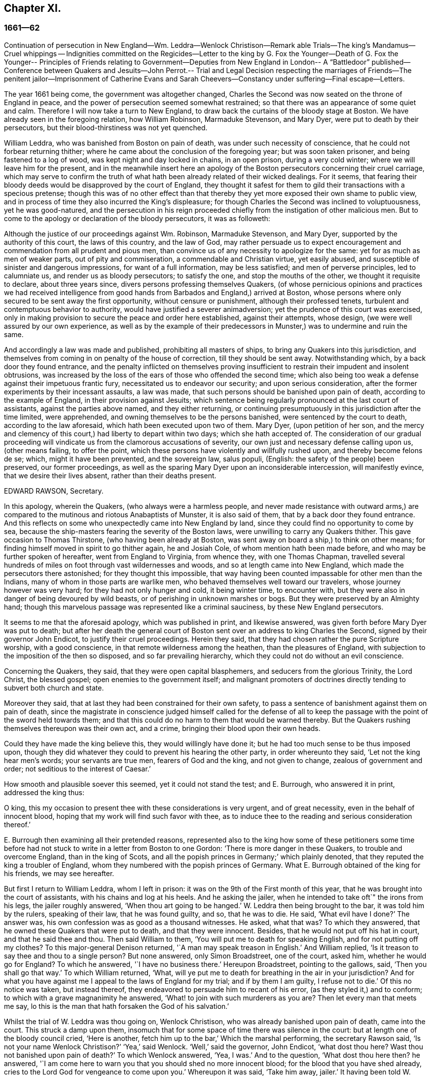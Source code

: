 == Chapter XI.

=== 1661--62

Continuation of persecution in New England--Wm. Leddra--Wenlock Christison--Remark able
Trials--The king`'s Mandamus--Cruel whippings -- Indignities committed on the Regicides--Letter
to the king by G. Fox the Younger--Death of G. Fox the Younger-- Principles of Friends
relating to Government--Deputies from New England
in London-- A "`Battledoor`" published--Conference
between Quakers and Jesuits--John Perrot.-- Trial and Legal Decision respecting the
marriages of Friends--The penitent jailor--Imprisonment of Catherine Evans and Sarah
Cheevers--Constancy under suffering--Final escape--Letters.

The year 1661 being come, the government was altogether changed,
Charles the Second was now seated on the throne of England in peace,
and the power of persecution seemed somewhat restrained;
so that there was an appearance of some quiet and calm.
Therefore I will now take a turn to New England,
to draw back the curtains of the bloody stage at Boston.
We have already seen in the foregoing relation, how William Robinson,
Marmaduke Stevenson, and Mary Dyer, were put to death by their persecutors,
but their blood-thirstiness was not yet quenched.

William Leddra, who was banished from Boston on pain of death,
was under such necessity of conscience, that he could not forbear returning thither;
where he came about the conclusion of the foregoing year; but was soon taken prisoner,
and being fastened to a log of wood, was kept night and day locked in chains,
in an open prison, during a very cold winter; where we will leave him for the present,
and in the meanwhile insert here an apology of the
Boston persecutors concerning their cruel carriage,
which may serve to confirm the truth of what hath
been already related of their wicked dealings.
For it seems,
that fearing their bloody deeds would be disapproved by the court of England,
they thought it safest for them to gild their transactions with a specious pretense;
though this was of no other effect than that thereby
they yet more exposed their own shame to public view,
and in process of time they also incurred the King`'s displeasure;
for though Charles the Second was inclined to voluptuousness, yet he was good-natured,
and the persecution in his reign proceeded chiefly
from the instigation of other malicious men.
But to come to the apology or declaration of the bloody persecutors, it was as followeth:

Although the justice of our proceedings against Wm. Robinson, Marmaduke Stevenson,
and Mary Dyer, supported by the authority of this court, the laws of this country,
and the law of God,
may rather persuade us to expect encouragement and
commendation from all prudent and pious men,
than convince us of any necessity to apologize for the same:
yet for as much as men of weaker parts, out of pity and commiseration,
a commendable and Christian virtue, yet easily abused,
and susceptible of sinister and dangerous impressions, for want of a full information,
may be less satisfied; and men of perverse principles, led to calumniate us,
and render us as bloody persecutors; to satisfy the one,
and stop the mouths of the other, we thought it requisite to declare,
about three years since, divers persons professing themselves Quakers,
(of whose pernicious opinions and practices we had received intelligence
from good hands from Barbados and England,) arrived at Boston,
whose persons where only secured to be sent away the first opportunity,
without censure or punishment, although their professed tenets,
turbulent and contemptuous behavior to authority,
would have justified a severer animadversion;
yet the prudence of this court was exercised,
only in making provision to secure the peace and order here established,
against their attempts, whose design, (we were well assured by our own experience,
as well as by the example of their predecessors in
Munster,) was to undermine and ruin the same.

And accordingly a law was made and published, prohibiting all masters of ships,
to bring any Quakers into this jurisdiction,
and themselves from coming in on penalty of the house of correction,
till they should be sent away.
Notwithstanding which, by a back door they found entrance,
and the penalty inflicted on themselves proving insufficient
to restrain their impudent and insolent obtrusions,
was increased by the loss of the ears of those who offended the second time;
which also being too weak a defense against their impetuous frantic fury,
necessitated us to endeavor our security; and upon serious consideration,
after the former experiments by their incessant assaults, a law was made,
that such persons should be banished upon pain of death,
according to the example of England, in their provision against Jesuits;
which sentence being regularly pronounced at the last court of assistants,
against the parties above named, and they either returning,
or continuing presumptuously in this jurisdiction after the time limited,
were apprehended, and owning themselves to be the persons banished,
were sentenced by the court to death, according to the law aforesaid,
which hath been executed upon two of them.
Mary Dyer, (upon petition of her son,
and the mercy and clemency of this court,) had liberty to depart within two days;
which she hath accepted of.
The consideration of our gradual proceeding will
vindicate us from the clamorous accusations of severity,
our own just and necessary defense calling upon us, (other means failing,
to offer the point, which these persons have violently and willfully rushed upon,
and thereby become felons de se; which, might it have been prevented,
and the sovereign law, salus populi, (English: the safety of the people) been preserved,
our former proceedings,
as well as the sparing Mary Dyer upon an inconsiderable intercession,
will manifestly evince, that we desire their lives absent,
rather than their deaths present.

EDWARD RAWSON, Secretary.

In this apology, wherein the Quakers, (who always were a harmless people,
and never made resistance with outward arms,) are compared
to the mutinous and riotous Anabaptists of Munster,
it is also said of them, that by a back door they found entrance.
And this reflects on some who unexpectedly came into New England by land,
since they could find no opportunity to come by sea,
because the ship-masters fearing the severity of the Boston laws,
were unwilling to carry any Quakers thither.
This gave occasion to Thomas Thirstone, (who having been already at Boston,
was sent away on board a ship,) to think on other means;
for finding himself moved in spirit to go thither again, he and Josiah Cole,
of whom mention hath been made before, and who may be further spoken of hereafter,
went from England to Virginia, from whence they, with one Thomas Chapman,
travelled several hundreds of miles on foot through vast wildernesses and woods,
and so at length came into New England, which made the persecutors there astonished;
for they thought this impossible,
that way having been counted impassable for other men than the Indians,
many of whom in those parts are warlike men,
who behaved themselves well toward our travelers, whose journey however was very hard;
for they had not only hunger and cold, it being winter time, to encounter with,
but they were also in danger of being devoured by wild beasts,
or of perishing in unknown marshes or bogs.
But they were preserved by an Almighty hand;
though this marvelous passage was represented like a criminal sauciness,
by these New England persecutors.

It seems to me that the aforesaid apology, which was published in print,
and likewise answered, was given forth before Mary Dyer was put to death;
but after her death the general court of Boston sent
over an address to king Charles the Second,
signed by their governor John Endicot, to justify their cruel proceedings.
Herein they said, that they had chosen rather the pure Scripture worship,
with a good conscience, in that remote wilderness among the heathen,
than the pleasures of England, with subjection to the imposition of the then so disposed,
and so far prevailing hierarchy, which they could not do without an evil conscience.

Concerning the Quakers, they said, that they were open capital blasphemers,
and seducers from the glorious Trinity, the Lord Christ, the blessed gospel;
open enemies to the government itself;
and malignant promoters of doctrines directly tending to subvert both church and state.

Moreover they said, that at last they had been constrained for their own safety,
to pass a sentence of banishment against them on pain of death,
since the magistrate in conscience judged himself called for the defense
of all to keep the passage with the point of the sword held towards them;
and that this could do no harm to them that would be warned thereby.
But the Quakers rushing themselves thereupon was their own act, and a crime,
bringing their blood upon their own heads.

Could they have made the king believe this, they would willingly have done it;
but he had too much sense to be thus imposed upon,
though they did whatever they could to prevent his hearing the other party,
in order whereunto they said, '`Let not the king hear men`'s words;
your servants are true men, fearers of God and the king, and not given to change,
zealous of government and order; not seditious to the interest of Caesar.`'

How smooth and plausible soever this seemed, yet it could not stand the test;
and E. Burrough, who answered it in print, addressed the king thus:

O king, this my occasion to present thee with these considerations is very urgent,
and of great necessity, even in the behalf of innocent blood,
hoping that my work will find such favor with thee,
as to induce thee to the reading and serious consideration thereof.`'

E+++.+++ Burrough then examining all their pretended reasons,
represented also to the king how some of these petitioners some time before
had not stuck to write in a letter from Boston to one Gordon:
'`There is more danger in these Quakers, to trouble and overcome England,
than in the king of Scots, and all the popish princes in Germany;`' which plainly denoted,
that they reputed the king a troubler of England,
whom they numbered with the popish princes of Germany.
What E. Burrough obtained of the king for his friends, we may see hereafter.

But first I return to William Leddra, whom I left in prison:
it was on the 9th of the First month of this year,
that he was brought into the court of assistants, with his chains and log at his heels.
And he asking the jailer, when he intended to take oft`" the irons from his legs,
the jailer roughly answered, '`When thou art going to be hanged.`'
W+++.+++ Leddra then being brought to the bar, it was told him by the rulers,
speaking of their law, that he was found guilty, and so, that he was to die.
He said, '`What evil have I done?`'
The answer was, his own confession was as good as a thousand witnesses.
He asked, what that was?
To which they answered, that he owned these Quakers that were put to death,
and that they were innocent.
Besides, that he would not put off his hat in court, and that he said thee and thou.
Then said William to them, '`You will put me to death for speaking English,
and for not putting off my clothes?
To this major-general Denison returned, '`A man may speak treason in English.`'
And William replied, '`Is it treason to say thee and thou to a single person?
But none answered, only Simon Broadstreet, one of the court, asked him,
whether he would go for England?
To which he answered, '`I have no business there.`'
Hereupon Broadstreet, pointing to the gallows, said, '`Then you shall go that way.`'
To which William returned, '`What,
will ye put me to death for breathing in the air in your jurisdiction?
And for what you have against me I appeal to the laws of England for my trial;
and if by them I am guilty, I refuse not to die.`'
Of this no notice was taken, but instead thereof,
they endeavored to persuade him to recant of his error,
(as they styled it,) and to conform; to which with a grave magnanimity he answered,
'`What! to join with such murderers as you are?
Then let every man that meets me say,
lo this is the man that hath forsaken the God of his salvation.`'

Whilst the trial of W. Leddra was thou going on, Wenlock Christison,
who was already banished upon pain of death, came into the court.
This struck a damp upon them,
insomuch that for some space of time there was silence in the court:
but at length one of the bloody council cried, '`Here is another,
fetch him up to the bar,`' Which the marshal performing, the secretary Rawson said,
'`Is not your name Wenlock Christison?`'
'`Yea,`' said Wenlock.
'`Well,`' said the governor, John Endicot, '`what dost thou here?
Wast thou not banished upon pain of death?`'
To which Wenlock answered, '`Yea, I was.`'
And to the question, '`What dost thou here then?
he answered, '`I am come here to warn you that you should shed no more innocent blood;
for the blood that you have shed already,
cries to the Lord God for vengeance to come upon you.`'
Whereupon it was said, '`Take him away, jailer.`'
It having been told W. Leddra,
that at the last general court he had liberty given him to go for England,
or to go out of their jurisdiction; and that promising to do so, and come there no more,
he might save his life; he answered, '`I stand not in my own will,
but in the will of the Lord: if I may have my freedom, I shall go,
but to make you a promise I cannot.`'
But this was so far from giving content,
that they proceeded to pronounce sentence of death against him; which being done,
he was led from the court to prison again,
where the day before his death he wrote the following letter to his friends:

Most dear and inwardly beloved,

The sweet influences of the morning star,
like a flood distilling into my innocent habitation,
hath so filled me with the joy of the Lord in the beauty of holiness,
that my spirit is as if it did not inhabit a tabernacle of clay,
but is wholly swallowed up in the bosom of eternity, from whence it had its being.

Alas, alas, what can the wrath and spirit of man, that lusts to envy,
aggravated by the heat and strength of the king of the locusts,
which came out of the pit, do unto one that is hid in the secret places of the Almighty,
or unto them that are gathered under the healing wings of the Prince of Peace?
under whose armor of light they shall be able to stand in the day of trial,
having on the breastplate of righteousness, and the sword of the spirit,
which is their weapon of war against spiritual wickedness, principalities, and powers,
and the rulers of the darkness of this world, both within and without.
Oh, my beloved!
I have waited as a dove at the windows of the ark, and have stood still in that watch,
which the Master,
(without whom I could do nothing,) did at his coming reward with fulness of his love,
wherein my heart did rejoice,
that I might in the love and life of God speak a
few words to you sealed with the spirit of promise,
that the taste thereof might be a savor of life, to your life,
and a testimony in you of my innocent death: and if I had been altogether silent,
and the Lord had not opened my mouth unto you, yet he would have opened your hearts,
and there have sealed my innocency with the streams of life,
by which we are all baptized into that body which is in God,
whom and in whose presence there is life; in which, as you abide,
you stand upon the pillar and ground of truth; for, the life being the truth and the way,
go not-one step without it, lest you should compass a mountain in the wilderness;
for unto everything there is a season.

As the flowing of the ocean doth fill every creek and branch thereof,
and then retires again towards its own being and fulness, and leaves a savor behind it,
so doth the life and virtue of God flow into every one of your hearts,
whom he hath made partakers of his divine nature; and when it withdraws but a little,
it leaves a sweet savor behind it, that many can say,
they are made clean through the word that he hath spoken to them:
in which innocent condition you may see what you are in the presence of God,
and what you are without him.
Therefore, my dear hearts, let the enjoyment of the life alone be your hope,
your joy and consolation,
and let the man of God flee those things that would lead the mind out of the cross,
for then the savor of the life will be buried:
and although some may speak of things that they received in the life, as experiences,
yet the life being veiled,
and the savor that is left behind washed away by the fresh floods of temptation,
the condition that they did enjoy in the life, boasted of by the airy thing,
will be like the manna that was gathered yesterday, without any good scent or savor.
For, it was only well with the man while he was in the life of innocency;
but being driven from the presence of the Lord into the earth, what can he boast of?
And although you know these things, and many of you, much more than I can say; yet,
for the love and zeal I bear to the truth and honor of God,
and tender desire of my soul to those that are young,
that they may read me in that from which I write,
to strengthen them against the wiles of the subtle serpent that beguiled Eve, I say,
stand in the watch within, in the fear of the Lord, which is the very entrance of wisdom,
and the state where you are ready to receive the secrets of the Lord:
hunger and thirst patiently, be not weary, neither doubt.
Stand still, and cease from thy own working,
and in due time thou shalt enter into the rest, and thy eyes shall behold his salvation,
whose testimonies are sure and righteous altogether:
let them be as a seal upon thine arm, and as jewels about thy neck,
that others may see what the Lord hath done for your souls: confess him before men, yea,
before his greatest enemies; fear not what they can do unto you:
greater is he that is in you, than he that is in the world:
for he will clothe you with humility,
and in the power of his meekness you shall reign over all
the rage of your enemies in the favor of God;
wherein, as you stand in faith, ye are the salt of the earth; for,
many seeing your good works, may glorify God in the day of their visitation.

Take heed of receiving that which you saw not in the light,
lest you give ear to the enemy.
Bring all things to the light, that they may be proved, whether they be wrought in God;
the love of the world, the lust of the flesh, and the lust of the eye,
are without the light, in the world;
therefore possess your vessels in all sanctification and honor,
and let your eye look at the mark: he that hath called you is holy:
and if there be an eye that offends, pluck it out, and cast it from you:
let not a temptation take hold, for if you do, it will keep from the favor of God,
and that will be a sad state; for, without grace possessed,
there is no assurance of salvation: by grace you are saved;
and the witnessing of it is sufficient for you,
to which I commend you all my dear friends, and in it remain.

Your brother,

WILLIAM LEDDRA.`'
Boston Jail, the 13th of the First Month, 1660-61. The day before he suffered.

The next day after this letter was written, the execution of W. Leddra was performed,
which was on the 14th of the First month.
After the lecture was ended, the governor, John Endicot,
came with a guard of soldiers to the prison, where W. Leddra`'s irons were taken off,
with which he had been chained to a log both night and day during a cold winter;
and now they were knocked off, according to what the jailer once said,
as hath been related before.
William then having taken his leave of Wenlock Christison, and others then in bonds,
when called, went forth to the slaughter,
encompassed with a guard to prevent his speaking to his friends;
which Edward Wharton an inhabitant of Salem, and also banished on pain of death, seeing,
and speaking against, one amongst the company said,
'`O Edward it will be your turn next!`' To which Captain Oliver added,
'`if you speak a word, I`'ll stop your mouth.`'
Then W. Leddra being brought to the foot of the ladder, was pinioned,
and as he was about to ascend the same, he took leave of his friend, E. Wharton,
to whom he said, '`All that will be Christ`'s disciples, must take up the cross.`'
He standing upon the ladder, somebody said, '`William,
have you any thing to say to the people?`'
Thereupon he spoke thus, '`For the testimony of Jesus,
and for testifying against deceivers, and the deceived, I am brought here to suffer.`'
This took so much with the people, that it wrought a tenderness in many.
But to quench this, priest Allen said to the spectators, '`People,
I would not have you think it strange to see a man so willing to die;
for that`'s no new thing.
And you may read how the apostle said, that some should be given up to strong delusions,
and even dare to die for it.`'
But he did not say where the apostle speaks so,
neither have I found it any where in the holy writ; though I know that Paul saith, Romans 5:7.
"`Peradventure for a good man some would even
dare to die.`" But it seems it was sufficient for Allen,
if he could but render Leddra odious: who however continued cheerful:
for as the executioner was putting the halter about his neck, he was heard to say,
'`I commit my righteous cause unto thee, O God.`'
The executioner then being charged to make haste, W. Leddra,
at the turning of the ladder, cried,
'`Lord Jesus receive my spirit;`' and so he was turned off, and finished his days.
The hangman cut down the dead body,
and lest it should be so barbarously used as those
of William Robinson and Marmaduke Stevenson,
(which none holding when cut down,
fell to the ground to the breaking of W. Robinson`'s skull,) Edward Wharton,
John Chamberlain, and others, caught the body in their arms and laid it on the ground,
till the hangman had stripped it of its clothes; who having done so, said,
that he was a comely man, as indeed he was.
The body being stripped, William`'s friends took it, laid it in a coffin, and buried it.
For further confirmation of what hath been related,
the following letter of one of the spectators, that was there accidentally, may be added:

Boston, March 26, 1661.

On the 14th of this instant, there was one William Leddra, who was put to death.
The people of the town told me, he might go away if he would;
but when I made further inquiry, I heard the marshal say, that he was chained in prison,
from the time he was condemned, to the day of his execution.
I am not of his opinion: but yet truly methought the Lord did mightily appear in the man.
I went to one of the magistrates of Cambridge,
who had been of the jury that condemned him, as he told me himself,
and I asked him by what rule he did it?
He answered me that he was a rogue, a very rogue.
But what is this to the question, I said, where is your rule?
He said, he had abused authority.
Then I goes after the man, and asked him,
whether he did not look on it as a breach of rule to slight and undervalue authority?
And I said that Paul gave Festus the title of honor, though he was a heathen.
(I do not say that these magistrates are heathens).
Then, when the man was on the ladder, he looked on me, and called me friend, and said,
know that this day I am willing to offer up my life for the witness of Jesus.
Then I desired leave of the officers to speak, and said, Gentlemen,
I am a stranger both to your persons and country, and yet a friend to both:
and I cried aloud, for the Lord`'s sake, take not away the man`'s life;
but remember Gamaliel`'s council to the Jews.
If this be of man it will come to nought, but if it be of God, ye cannot overthrow it:
but be careful ye be not found fighters against God.
And the captain said, why had you not come to the prison?
The reason was, because I heard the man might go if he would;
and therefore I called him down from the tree, and said, come down, William,
you may go away if you will.
Then captain Oliver said, it was no such matter; and asked, what I had to do with it?
And besides, bade me be gone: and I told them, I was willing;
for I cannot endure to see this, I said.
And when I was in the town,
some did seem to sympathize with me in my grief But I told them,
that they had no warrant from the word of God, nor precedent from our country,
nor power from his majesty to hang the man.
I rest,

Your Friend,

THOMAS WILKIE.

To Mr. George Lad, master of the "`America`" of Dartmouth, now at Barbados.

William Leddra being thus dispatched,
it was resolved to make an end also of Wenlock Christison.
He therefore was brought from the prison to the court at Boston, where the governor,
John Endicot, and the deputy-governor, Richard Bellingham, being both present,
it was told him, '`Unless you renounce your religion, you shall surely die.`'
But instead of shrinking, he said with an undaunted courage, '`Nay,
I shall not change my religion, nor seek to save my life;
neither do I intend to deny my master; but if I loose my life for Christ`'s sake,
and the preaching of the gospel, I shall save my life.`'
This noble resolution gave such a check to his persecutors,
that they did not then go on with the trial, but sent him away to prison again.
And it being said by somebody, that William Leddra was dead,
a certain person said to Wenlock, '`O thy turn is next.`'
To which he gravely replied,
'`The will of the Lord be done,`' showing thereby his entire resignation.

Being now locked up again in prison, he was kept there till about the Fourth month:
but then the court being set, a spirit of confusion appeared there,
and a division among several of the members;
for though the greatest part were for taking the same course
with him as with those that were already put to death,
yet several would not consent to it.
And as natural occurrences sometimes cause reflections among observing people,
so it happened here; for during their deliberations how to deal with Wenlock Christison,
which lasted for the space of two weeks, the sun in the firmament shone not,
a thing at that season somewhat extraordinary;
which gave occasion for some to say that the sun abhorring this bloody business,
hid itself from them.
But after many debates, the sanguinary council at length agreed,
and Wenlock was brought to the bar, where the governor, John Endicot, asked him,
what he had to say for himself, why he should not die?
He answered, '`I have done nothing worthy of death; if I have I refuse not to die.`'
To this another said, '`Thou art come in among us in rebellion,
which is as the sin of witchcraft, and ought to be punished.`'
Hence it appears how perversely these blood-thirsty persecutors
applied the Holy Scriptures to their cruel ends,
and so made a wrong use of the prophet Samuel`'s words to Saul;
to which false conclusion Wenlock answered, '`I came not in among you in rebellion,
but in obedience to the God of heaven, not in contempt to any of you,
but in love to your souls and bodies; and that you shall know one day,
when you and all men must give an account of the deeds done in the body.
Take heed, (thus he went on,) for you cannot escape the righteous judgments of God.`'
Then said major-general Adderton, '`You pronounce woes and judgments,
and those that are gone before you pronounced woes and judgments;
but the judgments of the Lord God are not come upon us as yet.`'
So insolent and hard-hearted may man become, as not to stick even to defy the Most High.
But before we draw the curtains of this stage,
we shall see the tragical end of this Adderton,
who now received this answer from Wenlock: '`Be not proud,
neither let your spirits be lifted up:
God doth but wail till the measure of your iniquity be filled up,
and that you have run your ungodly race;
then will the wrath of God come upon you to the uttermost.
And as for thy part, it hangs over thy head, and is near to be poured down upon thee,
and shall come as a thief in the night suddenly, when thou thinkest not of it.`'

Then Wenlock asked, '`By what law will you put me to death?`'
The answer was, '`We have a law, and by our law you are to die.`'
'`So said the Jews of Christ, (replied Wenlock,) We have a law,
and by our law he ought to die.
Who empowered you to make that law?`'
To which one of the board answered, we have a patent, and are the patentees;
judge whether we have not power to make laws.`'
Hereupon Wenlock asked again,
'`How! have you power to make laws repugnant to the laws of England?`'
'`No,`' said the governor.
'`Then, (replied Wenlock,) you are gone beyond your bounds,
and have forfeited your patent; and that is more than you can answer.
Are you, (asked he,) subjects to the king, yea, or nay?`'
'`What good will that do you,`' replied the secretary?
'`If you are, (answered Wenlock,) say so; for in your petition to the king,
you desire that he would protect you,
and that you may be worthy to kneel amongst his loyal subjects.`'
To which one said, '`Yea, we are so.`'
'`Well, (said Wenlock,) so am I, and for any thing I know, am as good as you,
if not better; for if the king did but know your hearts as God knows them,
he would see that you are as rotten towards him, as they are towards God.
Therefore seeing that you and I are subjects to the king,
I demand to be tried by the laws of my own nation.`'
It was answered,
'`You shall be tried by a bench and a jury:`' for it seems they began
to be afraid to go on in the former course of trial without a jury,
this being contrary to the laws of England.
But Wenlock said, '`That is not the law, but the manner of it;
for I never heard nor read of any law that was in England to hang Quakers.`'
To this the governor replied, that there was a law to hang Jesuits.
To which Wenlock returned.
'`If you put me to death, it is not because I go under the name of a Jesuit,
but of a Quaker: therefore I appeal to the laws of my own nation.`'
But instead of taking notice of this, one said, that he was in their hands,
and had broken their law, and they would try him.
Wenlock still appealed to the law of his own nation: yet the jury being called over,
went out, but quickly returned, and brought him in guilty.
Whereupon the secretary said, '`Wenlock Christison, hold up your hand.`'
'`I will not,`' said Wenlock, '`I am here and can hear thee.`'
Then the secretary cried, '`Guilty or not guilty?`'
'`I deny all guilt,`' replied Wenlock, '`for my conscience is clear in the sight of God.`'
But the governor said, '`The jury hath condemned thee.`'
Wenlock answered, '`The Lord doth justify me; who art thou that condemns?`'

They then voted as to the sentence of death, but were in a manner confounded,
for several could not vote him guilty of death.
The governor seeing this division, said,
'`I could find in my heart to go home:`' being in such a rage,
that he flung something furiously on the table;
which made Wenlock cry,`' It were better for thee to be at home than here,
for thou art about a bloody piece of work.`'
Then the governor put the court to vote again; but this was done confusedly,
which so incensed the governor, that he stood up and said, '`You that will not consent,
record it: I thank God I am not afraid to give judgment.`'
Thus we see that to be drunk with blood, doth not quench the thirst after blood;
for Endicot the governor, seeing others backward to vote,
precipitately pronounced judgment himself, and said, '`Wenlock Christison,
hearken to your sentence: You must return to the place from whence you came,
and from thence to the place of execution,
and there you must be hanged until you are dead, dead, dead.`'
To which Wenlock said, '`The will of the Lord be done, in whose will I came amongst you,
and in whose counsel I stand, feeling his eternal power,
that will uphold me unto the last gasp.`'
Moreover he cried thus: '`Known be it unto you all,
that if ye have power to take my life from me,
my soul shall enter into everlasting rest and peace with God,
where you yourselves shall never come.
And if ye have power to take my life from me, the which I do question,
I do believe you shall never more take Quakers`' lives from them: note my words:
do not think to weary out the living God, by taking away the lives of his servants.
What do you gain by it`'? for the last man that you have put to death,
here are five come in his room.
And if ye have power to take my life from me,
God can raise up the same principle of life in ten of his servants,
and send them among you in my room, that you may have torment upon torment,
which is your portion; for there is no peace to the wicked, saith my God.`'
The holy confidence with which he uttered these words show,
and the sequel made it appear plainly, that something supernatural was contained in them:
and it is remarkable, that among the imprisoned Quakers,
there were then several that had been banished on pain of death;
and among these also Elizabeth Hooton;
and Edward Wharton stayed in his habitation contrary to his sentence of banishment.

Wenlock having received sentence of death, was brought to prison again,
where having been detained five days,
the marshal and a constable came to him with an order from the
court for his enlargement with twenty-seven more of his friends,
then in prison for their testimony to the Truth,
saying they were ordered by the court to make him acquainted with their new law.
'`What means this?`'
said Wenlock, '`Have ye a new law?
'`Yes,`' said they.
'`Then ye have deceived most people,`' said Wenlock.
'`Why?`'
said they.
'`Because,`' said he, '`they did think the gallows had been your last weapon.
Your magistrates said that your law was a good and wholesome law made for your peace,
and the safeguard of your country.
What, are your hands now become weak?
The power of God is over you all.`'

Thus the prison doors were opened, and Wenlock, with twenty-seven more of his friends,
as aforesaid, set at liberty, save that two of them, viz. Peter Pearson and Judith Brown,
being stripped to the waist, and fastened to a cart`'s tail,
were whipped through the town of Boston with twenty stripes apiece.

Now though not long after an order came from the king, as will be said anon,
whereby these persecutors were charged to desist from putting the Quakers to death,
yet is seems they had got some scent of the king`'s displeasure,
who had a mind to stop their bloody career:
for having got a book written by George Bishop,
containing a relation of the cruel persecution in New England,
and reading a passage concerning major-general Denison, who,
to put off those that complained of their wicked proceeding, said,
'`This year ye will go to complain to the parliament,
and the next year they will send to see how it is;
and the third year the government is changed.`'
He took much notice of this, and calling to the lords to hear it, said, '`Lo,
these are my good subjects of New England: but I will put a stop to them.`'

It was not long before an opportunity was offered;
for the news of William Leddra`'s death being come into England,
with an information of the danger that others were in of going the same way,
their friends took it so to heart, especially Edward Burrough,
that having got audience of the king,
he said to him there was a vein of innocent blood opened in his dominions,
which if it were not stopped would overrun all.
To which the king replied, '`But I will stop that vein.`'
Then Burrough desired him to do it speedily; '`for we know not,`' said he,
'`how many may soon be put to death.`'
The king answered, '`As soon as you will.
Call, said he to some present, the secretary, and I will do it presently.`'
The secretary being come, a mandamus was forthwith granted.
A day or two after, going again to the king, to desire dispatch of the matter,
the king said he had no occasion at present to send a ship thither;
but if they would send one, they might do it as soon as they could.
E+++.+++ Burrough then asked the king if it would please
him to grant his deputation to one called a Quaker,
to carry the mandamus to New England.
The king answered, '`Yes, to whom you will.`'
Whereupon E. Burrough named one Samuel Shattock, who being an inhabitant of New England,
was banished on pain of death, if ever he returned thither.
And the king accordingly granted the deputation to him,
with full power to carry the mandamus, which was as follows:

Charles R.

Trusty and well-beloved, we greet you well.
Having been informed that several of our subjects amongst you, called Quakers, have been,
and are imprisoned by you, whereof some have been executed, and others,
(as hath been represented unto us,) are in danger to undergo the like:
we have thought fit to signify our pleasure in that behalf for the future;
and do hereby require, that if there be any of those people called Quakers amongst you,
now already condemned to suffer death, or other corporal punishment,
or that are imprisoned, and obnoxious to the like condemnation,
you are to forbear to proceed any further therein;
but that you forthwith send the said persons,
(whether condemned or imprisoned,) over into this our kingdom of England,
together with the respective crimes or offenses laid to their charge;
to the end that such course may be taken with them here,
as shall be agreeable to our laws, and their demerits.
And for so doing, these our letters shall be your sufficient warrant and discharge.

Given at our court at Whitehall, the 9th day of September, 1661,
in the 13th year of our reign.

By his majesty`'s command,

WILLIAM MORRIS.

The superscription was:

To our trusty and well-beloved John Endicot, Esq.
and to all and every other the governor, or governors of our plantations of New-England,
and of all the colonies thereunto belonging; that now are, or hereafter shall be:
and to all and every the ministers and officers of
our said plantations and colonies whatsoever,
within the continent of New England.

Thus favorable the king manifested himself;
and in England persecution for religion was a little at a stand;
but it was but a kind of respite.
G+++.+++ Fox the younger, a man of excellent qualifications, and great boldness,
foresaw an imminent storm; and lest any carelessness might enter among his friends,
in the Fourth month he wrote the following exhortation to them:

What my heavenly Father hath determined for these men to do, no man can stop it:
O that patience might be abode in by all that know his name,
and his will submitted unto by them that he hath called.
O be still, strive not, but drink the cup which our Father suffers to be given;
I know it will be bitter to some;
but whosoever strives against it shall come to loss and shame:
for the Lord will yet further try his people,
till it be fully and clearly manifest who are the approved in his sight.
This he will certainly do;
therefore let not the present calm beget a wrong security in any, for lo the day hastens,
and cometh swiftly, that another storm must arise;
and in vain will it be to fly to the tall cedars and strong oaks for shelter;
for nothing but the name of the Lord can preserve in that day.

GEORGE FOX, the younger:

That this G. Fox did not reckon amiss,
when in this exhortation he said the day hastens that another storm must arise,
we shall see ere long: but first we must take a view of things in America.

This mandamus to the rulers of New England being obtained, as hath been said,
quick dispatch was thought necessary to send it thither.
And Samuel Shattock being empowered by the king to carry it,
an agreement was made with one Ralph Goldsmith, who was master of a good ship,
and also one of those called Quakers, for three hundred pounds,
(goods or no goods,) to sail in ten days.
He then immediately made all things ready to set sail,
and with a prosperous gale arrived in about six weeks
time before the town of Boston in New England,
upon a First-day of the week.
The townsmen seeing a ship come into the bay with English colors, soon came on board,
and asked for the captain.
Ralph Goldsmith told them he was the commander.
Then they asked him whether he had any letters; and he said '`Yes.`'
Whereupon they asked if he would deliver them; but he said, '`No, not today.`'
So they went ashore, and reported there was a ship full of Quakers,
and that Samuel Shattock was among them,
who they knew was by their law liable to be put to death,
for coming in again after banishment: but they knew not his errand nor authority.

All being thus kept close,
and none of the ship`'s company suffered to go on shore that day,
next morning Samuel Shattock, the king`'s deputy, and Ralph Goldsmith,
the commander of the vessel, went on shore;
and sending the men that landed them back to the ship,
they two went through the town to the governor John Endicot`'s door, and knocked.
He sending a man to know their business,
they sent him word their business was from the king of England,
and that they would deliver their message to none but the governor himself.
Thereupon they were admitted to go in, and the governor came to them,
and commanded Shattock`'s hat to be taken off,
and having received the deputation and the mandamus, he laid off his hat;
and ordering Shattock`'s hat to be given him again, he looked upon the papers,
and then going out, went to the deputy-governor,
and bid the king`'s deputy and the master of the ship to follow him.
Being come to the deputy-governor, and having consulted with him about the matter,
he returned to the two aforesaid persons and said, '`We shall obey his majesty`'s command.`'
After this, the master of the ship gave liberty to the passengers to come ashore,
which they did, and met together with their friends of the town,
to offer up praises to God for this wonderful deliverance.

Now for as much as several of their friends were yet in prison at Boston,
the following order was given forth by the council not long after.

To William Salter, keeper of the prison at Boston.

You are required by authority, and order of the general court,
forthwith to release and discharge the Quakers, who at present are in custody.
See that you do not neglect this.

By order of the court,

EDWARD RAWSON, Secretary:Boston, 9th Dec.
1661.

They then consulted what to do that they might not incur the king`'s displeasure;
and it was agreed to send a deputation to him.
First,
colonel Temple was sent to acquaint the king with their having set the Quakers at liberty;
and he was followed not long after by the chief priest John Norton,
and Simon Broadstreet, one of the magistrates.

The year was now spent: but before I conclude it I must take notice,
as a pregnant instance of the marvelous vicissitude of mundane affairs,
that in the forepart of this year, the body of O. Cromwell,
which had been buried with great state in Westminster Abbey, was dug up,
as were also the bodies of Bradshaw and Ireton,
which three corpses were carried in carts to Tyburn, and there hanged on the gallows.
Then the executioner chopped off the heads, stamped with his foot on the bodies,
which were tumbled into a pit, dug near the gallows;
and the heads were exposed on the top of Westminster Hall,
where I remember to have seen them.
And that now befell Cromwell which he said about
seven years before in his speech to the parliament,
as hath been mentioned in its due place,
viz. That he would rather be rolled into the grave, and buried with infamy,
than give his consent to the throwing away one of the fundamentals of that government,
to wit, liberty of conscience.
And yet he suffered persecution to go on, as hath been related at large: but now,
according to his saying, he was roiled with infamy into the grave;
which may serve indeed for a remarkable instance
of the justice and equal judgments of God.

About this time a book came out at London, bearing the title of Semper Idem, i. e.
Always the same, or a Parallel of fanatics.
The author concealed his name; but he made it appear sufficiently that he was a Papist,
and it may be a Jesuit: for he inveighed not only against the Quakers and Baptists,
but also against the Presbyterians, and even Episcopalians,
and consequently against all Protestants.
Nay, the martyrs that were burnt in the bloody reign of queen Mary,
eldest daughter to king Henry the Eighth, were no less vilified than the Quakers,
in the said book, by the scornful name of rebels, and fanatics.
This book was sold publicly, and it seemed that none durst oppose it,
for fear of displeasing the court.
But E. Burrough, who was of an undaunted courage, and so continued till his death,
employed his pen to refute it, and gave forth his answer in print,
plainly showing what the anonymous author aimed at,
viz. That he would have the cruel usage of fire and faggots revived,
and wished to see the burning of reputed heretics brought again into vogue.
Which was the more to be taken notice of,
because such a publication of vilifying the martyrs with calumnies,
had not been seen at London for above a hundred years;
and all the groundless positions of the said author were
very notably answered by the said E. Burrough.

And since persecution in the latter end of this year
began to appear with open face again,
he published a book, which he called Antichrist`'s government justly detected.
This he dedicated to all the rulers, etc. in the (so called) Christian world;
and therein, with sound arguments,
manifested the unlawfulness and injustice of persecution,
and from whence it had its rise; and how dangerous it was to impose religion.

Next he treated at large concerning heresy,
and what punishment pertained to such as are truly convicted of it.
But lest any might think that he was for opposing
the duty of the civil magistrate against malefactors,
he said concerning the punishment of heresy,
(which he stated to be only an ecclesiastical censure,) that he only intended this,
where the error of a man and his heresy in his mind and judgment,
did only extend to the hurt of his own soul, and against God,
and not to the harm of his neighbor`'s person or estate.
But, thus continued he,
if his error and heresy do extend further than only against God and his own soul,
even to outward wrongs, or evils, or violence, or visible mischiefs committed,
as murders, or other the like crimes against men, to the injuring of others,
then I forbid not outward external punishment,
to be corporally inflicted upon the person and estate of such a man;
but it ought to be done, and that by the laws of men, provided for the same end;
even such a man`'s error, in such his wrong dealing,
may justly and lawfully be punished with death, banishment or penalties,
according to the desert of the crime, etc.
The author also wrote circumstantially concerning the government of antichrist,
and showed the deceit that was in it, and who were the subjects of his kingdom.

It was somewhat before this time that George Fox the younger, being a prisoner,
and seeing an intent of promoting popery, wrote the following letter to the king:

The King of kings hath beheld, yea,
the King of kings hath seen even all thy actings in the dark,
and he hath traced thy walkings in obscure places;
and thou hast not hid thy counsels from the almighty,
but he hath seen all the intents of thy heart,
and thy good words have not at all deceived him,
nor those that purely stood in his counsels; for he hath seen the snares,
and beheld the pits which privily have been preparing for the innocent,
(even in the time when smooth words have been given,) and he hath showed them unto others.
Oh that thou wouldst have taken counsel of the Lord,
and obeyed the same! thou shouldest have been prospered;
but thou hast taken counsel of them which have caused thee to err:
thou hast also sought to exalt and establish thyself, and thy own honor,
and not the truth and honor of God only; which if thou hadst truly done,
(in the self-denial,) God would have honored thee:
thou hast not taken the Lord for thy strength and stay,
but thou hast leaned to that which cannot help thee,
even to that which will prove a broken reed unto thee,
if thou comest to prove its strength.
Thou hast greatly dishonored and grieved the Lord,
by thy setting up ministers which he loathes,
and by thy providing a forced maintenance for them by an unjust law,
that so they may yet make a prey upon his people,
who for conscience-sake cannot put into their mouths,
being spiritually gathered therefrom by the word of the Lord.
Thou hast also grieved the Spirit of the Lord,
in that thou hast not put a difference betwixt that which the Spirit of the Lord moved,
and that which is moved by the evil lusts of men;
and hereby thou hast justified that which God hath condemned,
and condemned that which he hath justified, and will justify in the sight of his enemies.
O, friend, it is not the person of any man which the Lord regards,
but it is righteousness which he hath respect to, and so far as man,
(whatever he may be,) by the drawing of the Truth comes into righteousness,
and acts therein, so far hath the Lord unity with him, and no further:
these things should have been considered by thee.
Thou hast also grieved the Holy Ghost by the suffering
all these wicked and profane shows and sports,
which have abounded since thy coming in,
by which the Lord`'s good creatures have been abused, wasted, and devoured.
Thou hast highly displeased the Lord God,
by thy suffering persecution to be acted in thy name,
even whilst thou in words hast promised liberty; yea,
many are this day in holes and prisons, for the testimony of a good conscience,
and obeying the doctrine of Christ.
Oh! the Lord is grieved with the pride and wickedness that is lived in,
both in thy family and dominions,
and thou thyself hast not been such a pattern and
example amongst them as thou ought to have been.
O, friend! when I behold the wickedness, cruelty, and oppression,
that abounds in this nation in open view,
and also the secret abominations which are committed,
and are plotting and lurking in the chambers;
verily my life is even bowed down because of the fierce wrath of the Almighty,
which I see is kindled;
and because of the great destruction which I see attends the wicked,
whose ends and counsels the Lord will frustrate,
and upon whom he will pour out everlasting contempt.
Yea, and it hath been oft in me, before thou earnest last into the land, and also since,
even when it hath been shown me, what idolatry is intended in secret to be brought in,
that certainly it had been better for thee that thou hadst never come,
for I have seen it tending to thy destruction.
And when I have seen the abomination and cruelties which are committed and intended,
there hath a pity arose in me towards thee for thy soul`'s sake;
and it hath been my desire, if it might stand with the will of God,
that he would put it into thy heart to go out of the land again,
that so thy life might be preserved, and that thou might have time to repent;
for although many men flatter and applaud thee for self ends,
yet I see the Lord is displeased with thy ways.
Let no man deceive thee by feigned words; God will not be mocked: such as thou sows,
such must thou reap.
Thou canst not hide thyself from the Lord,
nor deliver thyself from the stroke of his hand:
O consider how soon hath the Lord taken away thy brother, who,
according to outward appearance, might have lived longer than thee!
O, think not that men can preserve thee,
though all the nations about promise to help thee!
Yet when the Lord appears against thee, thou must fall;
verily there is a great desolation near, thy hand cannot stay it;
God hath decreed that he may exalt his own kingdom: the nations are like a boiling pot,
a little flame will set them on Are;
and the windy doctrine of the priests shall help to kindle it;
oh the day will be terrible, who may abide it!
The stubble will be consumed, and the chaff shall be burned; the ungodly shall be abased,
for they cannot stand in judgment; but the seed shall be exalted.
O what shall I say that might be for thy safety?
Verily I can say little; the Lord`'s decree must stand, the Lord is highly displeased,
and his wrath is near to be revealed: and he is swift in his goings,
and he will shorten the days of his enemies for his elect`'s sake.
O that thy soul might be saved in the day of the
Lord! my spirit is in suffering for thee,
my soul is afflicted within me because of the approaching of the day of thy calamity,
from which no man can deliver thee.
This is the Truth that must stand, and in love to thy soul it is declared,
by him who must deal uprightly with all men: though for it I suffer outwardly,
yet I have a witness in thy conscience, unto which I am made manifest;
and peace with the Lord is my portion, which is better than an earthly crown.

GEORGE FOX, the younger.

This was given him the 9th day of the Eighth month, 1660.

This letter,
(a clear evidence of the author`'s innocent courage,) was delivered to the king,
who read it, and seemed to be reached thereby, and touched at heart: but his brother,
the duke of York, was displeased with it, and being violently set against the author,
advised the king to use severity towards him; but the king being good-natured, said,
'`It were better for us to mend our lives.`'

Whilst the said G. Fox was prisoner in Lambeth-house, he wrote also a small treatise,
called, '`England`'s sad Estate and Condition lamented.`'
Herein he reproved the grievous abominations committed among the inhabitants,
oppression by persecution, and the hypocrisy of the priests.
He also predicted the pestilence, as may be mentioned hereafter in due place;
and signified not obscurely,
that endeavors would be used publicly to introduce superstition and idolatry;
but that those who intended to do so, should be frustrated by the Lord in their attempts.
And that others, whose worship also did displease the Lord,
should grind and waste one another: but that beyond their expectation,
he would pluck out from them, and preserve a holy seed.
And that after he should have executed his vengeance
upon the rebellious and treacherous dealers,
he would then bring forth the remnant of his holy seed,
which should be preserved from their fury; and then they should spread over all,
and stand in dominion.
'`But,`' thus continued he, '`although these things, touching the holy remnant,
shall certainly be fulfilled in their season, yet before they will be fully accomplished,
great will be the trials of many of the righteous,
and there will be great judgments executed in thee, O land, by him,
who ofttimes makes a fruitful land barren,
because of the wickedness of them that dwell therein.`'
This, and much more he wrote, and published it in print.
Several of his predictions we have seen fulfilled,
as in the progress of this history may appear: and this last we must refer to time.
After the writing of this treatise, he also gave forth the following prayer.

Surely it was thou, O Lord, that gave bounds unto the sea,
that the floods thereof could not overwhelm thy chosen: thou canst let forth the winds,
and suffer a storm; and thou canst make a calm when thou pleases.
Have thou the glory of all, thou King of saints, thou Savior of Israel.
Thou canst do whatever thou pleases, therefore will we trust in thy name,
neither will we fear what men can do unto us, because thou wilt not forsake us;
but thou wilt plead our cause in the sight of our adversaries,
and they shall know that thou art our God, who art able to save to the uttermost O Lord,
our righteousness, we will praise thy name; for thy mercies endure forever.
Our eyes, O God, are unto thee, for we have no other helper.
Our faith, O Lord, stands in thee, who canst not forget thy people.
Thou hast revealed and brought up Jacob, who wrestles with thee,
and prevails as a prince, therefore must the blessing come.
O Lord, the birth, the birth, cries unto thee, thy own elect,
which long hath been oppressed.
Thou canst not deny thyself, therefore have we faith, and hope, which makes not ashamed.
O Lord, how unsearchable are thy ways!
Thou hast even amazed thy people with the depth of thy wisdom;
thou alone wilt have the glory of their deliverance;
and therefore hast thou suffered these things to come to pass.
O Lord, thou art righteous in all thy judgments:
only preserve thy people which thou hast gathered, and wilt gather unto thyself,
in the day of trial,; that so they may sing of thy power,
and magnify thy name in the land of the living.`'

This G. Fox wrote also in prison several other papers and epistles,
for exhortation and consolation of his friends: but his work was soon done,
so that not long after he departed this life, which was in this, or the next year.
He was, as may be seen from his writings, a man of extraordinary resignation and courage;
and that he gave up his life, if required, may appear from a small book that he wrote,
being prisoner in Lambeth-house, which he called,
'`The Dread of God`'s Power uttering its Voice through Man, unto the Heads of the Nation.`'
Herein he exhorted the rulers very earnestly to do justice; and said amongst the rest,
'`Friends, I must deal plainly with you in the sight of God,
who hath made me a prophet to the nation.
I may not flatter any of you.
My life is in the hand of my Maker,
and not one hair of my head can fall to the ground without his providence.
He hath redeemed my soul from hell, and my mind from the earth;
and he hath given me his good Spirit to lead me.
I am henceforth no more my own, but I am the Lord`'s, who hath formed me to his praise,
and hath brought me forth, that I may sound forth his powerful Truth amongst the people.
Therefore must I not fear man, neither must I be afraid of the sons of men.`'

Thus undaunted he showed himself: but it was not long before he made his exit,
of which I cannot but say something.
In his sickness I find, that though he was weak in body, yet he was strong in spirit,
so that he would sing for joy of heart.
He exhorted his friends to keep in unity, foreseeing, it may be,
that something would rise which might give occasion for division:
and then with much fervency of spirit, he prayed God, and exhorted his friends,
to keep their garments unspotted of the world,
because great was the day of trial that was at hand.
Afterwards recommending them to the Lord, he took his leave of them,
and slept in perfect peace with the Lord, being of sound memory to the last.
Now the dust was returned to the earth, and the spirit unto God who gave it.
Thus he was freed of all danger of losing the crown of immortal life,
which man by temptation, and the casualties of this life, is liable unto,
if he continues not diligently watchful.
But this valiant was now beyond the reach of all temptations, and so I leave him,
that I may pass on to other matters.

In this year E. Burrough wrote a paper to the king and his council, which he called,
'`A just and Righteous Plea,`' in which he proposed at large,
the reasons why the people called Quakers, refused to take the oath of allegiance,
viz. That it was not because they would not be faithful to the king,
but only for conscience-sake, since Christ so expressly had commanded his followers,
"`Swear not at all,`" which command they durst not transgress.
Yet to assure the government of their faithfulness, he said thus:

We are now, and shall be faithful, innocent, and peaceable,
in our several stations and conditions,
under this present government of king Charles the Second,
whom we acknowledge supreme magistrate and governor over this kingdom;
and for conscience-sake we are obedient and submissive to him, as such,
in all his commands, either by doing and performing of what he justly requires,
or by patient suffering under whatsoever is inflicted upon us,
in the matters for which we cannot be obedient for conscience-sake,
when any thing is required of us different from the just law of God.
And to this subjection to the king and his government,
we are bound by the law of righteousness;
and such hath ever been our principle and practice, and is unto this day,
even to be quiet, and peaceable, and patient, under every authority that is set over us;
and not in unrighteousness, to plot, or contrive, or rebel, against any government,
or governors,
nor to seek our own deliverance from injustice and oppression in such a way.
And we are persuaded to seek the preservation of the king`'s person and authority,
by all just and lawful means, and not to rebel against him with carnal weapons;
and so far as his government is in justice, mercy, and righteousness,
we declare true and faithful subjection and obedience thereunto;
and wherein it is otherwise,
we shall be subject by patient suffering what is unequally imposed upon us,
and yet not rebel in any turbulent way of conspiracies and insurrections:
for our principles are not for war, but for peace with all men so much as in us lies;
neither may we render evil for evil to any,
but are to be subject to the king and his government, actively or passively,
upon the conditions aforementioned.

And we renounce all foreign authority, power, and jurisdiction of the pope, or any else,
from having any supremacy whatsoever over the king, or any the good subjects of England.
And this we declare, acknowledge, and testify, in the fear and presence of God,
(to whom we and all mankind must give an account,) and that without secret equivocation,
or any deceitful mental reservation.

Thus fully E. Burrough declared himself,
and gave also a circumstantial relation of the practice of his friends meeting together,
or their way of public worship,
thereby to assure the government of their peaceable behavior and fidelity.
But all this proved in vain; for it being well known that the Quakers denied swearing,
they continually were vexed and persecuted,
under a pretense of not giving due satisfaction of their being faithful to the government,
and so transgressing the laws.

Now the deputies of New England came to London,
and endeavored to clear themselves as much as possible, but especially priest Norton,
who bowed no less reverently before the archbishop, than before the king;
and thus fawning upon the Episcopalians,
they found means to keep in a condition to vex the Quakers, so called,
though they were forbidden to put them to death:
and that many of the bishops were great enemies to the said Quakers,
appeared plainly from the cruel persecution which after a short calm arose in England.

But to return to the New England deputies,
they would fain have altogether excused themselves:
and priest Norton thought it sufficient to say,
that he did not assist in the bloody trial, nor had advised to it: but John Copeland,
whose ear was cut off at Boston, charged the contrary upon him: and G. Fox, the elder,
got occasion to speak with them in the presence of some of his friends;
and asked Simon Broadstreet, one of the New England magistrates,
whether he had not a hand in putting to death, those they nick-named Quakers?
He not being able to deny this, confessed he had.
Then G. Fox asked him and his associates that were present,
whether they would acknowledge themselves to be subjects to the laws of England;
and if they did, by what laws they put his friends to death?
They answered, they were subjects to the laws of England;
and they had put his friends to death by the same law,
as the Jesuits were put to death in England.
Hereupon G. Fox asked, whether they did believe that those his friends,
whom they had put to death, were Jesuits, or jesuitically affected?
They said, '`Nay.`'
Then replied G. Fox, '`Ye have murdered them;
for since ye put them to death by the law that Jesuits are put to death here in England,
it plainly appears, you have put them to death arbitrarily, without any law.`'
Thus Broadstreet finding himself and his company ensnared by their own words, asked,
'`Are you come to catch us?`'
But he told them, they had caught themselves,
and they might justly be questioned for their lives;
and if the father of "`William Robinson,
(one of those that were put to death,) were in town,
it was probable he would question them, and bring their lives into jeopardy:
for he not being of the Quakers`' persuasion,
would perhaps not have so much regard to the point of forbearance, as they had.
Broadstreet seeing himself thus in danger, began to flinch and to skulk;
for some of the old royalists were earnest with the
Quakers to prosecute the New England persecutors.
But G. Fox and his friends said, they left them to the Lord, to whom vengeance belonged,
and he would repay it.
Broadstreet however, not thinking it safe to stay in England, left the city,
and with his companions went back again to New England.

Not long before this time, G. Fox, with the help of John Stubbs and Benjamin Furly,
published a book called, A Battledoor.
In this book were set forth examples of about thirty languages,
to show that every language had its particular denomination
for the singular and the plural number,
in speaking to persons; and in every place where the description began,
the shape of a battledoor was delineated.
This work was promoted to public view by G. Fox, to show the learned,
(if possible to convince them,) that the custom of those called Quakers,
to say Thou to a single person, though it were to the king, and not You,
was not irregular nor absurd, but had been used anciently;
and that therefore they could not justly be charged with unmannerliness,
because they followed not the common custom, which was crept in by the pride of men.
Now though Ger.
Croese doth disapprove in G. Fox,
that he put his name to this book as well as J. Stubbs and Benjamin Furly,
yet I do not think it so improper as the said author doth;
for G. Fox was a great promoter of that work; and though he was not skilled in languages,
and some were for calling him an idiot, or a fool,
yet I know him to have been a man of good understanding, and of deep judgment.
In his journal he freely owns,
that John Stubbs and Benjamin Furly took great pains in the compiling of the said book,
which he put them upon, and added also some things to it;
so that in some respect he might be esteemed author too.
At the end of the book he added:

The pope set up you to one in his pride,
and it is pride which cannot bear thou and thee to one, but would have you,
from the author of and their father in their pride, which must not have the word thou,
which was before their father the pope was, which was God`'s language,
and will stand when the pope is ended.

G+++.+++ F.

This book,
(in which J. Stubbs and B. Furly gave also directions for learners to read the Hebrew,
Oriental, and other languages,) was liberally disposed of;
some of them were presented to the king and his council, to the archbishop of Canterbury,
and to the bishop of London, and also one to each university.
The king confessed that the distinction between plural and singular,
in regard of persons, was the proper language of all nations;
and the archbishop being asked what he thought of it, was so at a stand,
that he could not tell what to say to it; for it appears he would not commend it,
neither could he resolve to disapprove it.
Yet it did so inform and convince people,
that many afterward were not near so much offended
at saying thou and thee to a single person,
as they were before.

Now many Papists and Jesuits began to fawn upon those called Quakers, and said publicly,
that of all the sects the Quakers were the best, and most self-denying people;
and that it was great pity that they did not return to the holy mother church:
and though they might have been in hopes thereby
to have gained proselytes from the Quakers,
yet they were disappointed.
In the meanwhile they did but ill service to the Quakers thereby;
for this gave occasion to their enemies to divulge,
that there was an affinity and collusion between the Quakers and the Papists.
Some Jesuits signifying that they would willingly discourse with the Quakers,
G+++.+++ Fox consented to it, and in order thereunto, time and place were appointed:
whereupon two of the loyalists came, being dressed like courtiers,
and they asked the names of G. Fox and those with him.
G+++.+++ Fox then asked them the same question he had once before, as hath been said already,
asked a Jesuit,
viz. whether the church of Rome was not degenerated
from the church in the primitive times;
from the spirit, and power, and practice, that they were in, in the apostles`' time.
The Jesuit to whom the question was put, said he would not answer it.
G+++.+++ Fox asked him, why?
but he would give no reason.
His companion then said they were not degenerated from the church in the primitive times.
Then G. Fox asked the other, whether he was of the same mind; and he said, '`Yes.`'
G+++.+++ Fox, to give no room to any excuses of a mistake, repeated his question thus:
Whether the church of Rome now was in the same purity, practice, power, and spirit,
that the church in the apostles`' time was in.
The Jesuits seeing how exact G. Fox would be with them,
said it was presumption in any to say, they had the same power and spirit,
which the apostles had.
But G. Fox, told them,
it was presumption in them to meddle with the words of Christ and his apostles,
and make people believe they succeeded the apostles, and yet be forced to confess,
they were not in the same power and spirit, that the apostles were in.
'`This,`' said he, '`is a spirit of presumption, and rebuked by the apostles`' spirit.`'
Thereupon he showed them how different their fruits and practices were,
from the fruits and practices of the apostles.
This so displeased the Jesuits, that one of them said, '`Ye are a company of dreamers.`'
'`Nay,`' said G. Fox, '`ye are the dreamers, who dream ye are the apostles successors,
and yet confess, ye have not the same power and spirit, which the apostles were in.`'
Then he began to tell them also, how they were led by an evil spirit;
and that this spirit had induced them to pray by beads, and to images,
and to put people to death for religion.
He spoke yet more; but the Jesuits soon grew weary of this discourse, and went away,
giving charge afterwards to those of their persuasion, not to dispute with the Quakers,
nor to read any of their books.

Sometime after G. Fox went to Colchester, where he had very large meetings.
From thence he went to Coggeshall;
not far from which there was a priest convinced of the truth
of the doctrine held forth by him and his friends;
and he had a meeting in his house.
And after having visited his friends in their meetings thereabouts,
he returned to London, where he found more work: for John Perrot,
of whom mention hath been made already that he was at Rome,
had so far complied with his vain imaginations,
that he thought himself further enlightened than G. Fox, and his friends;
and from this presumption he would not approve, that when any one prayed in the meeting,
others should put off their hats, calling this a formality,
and a common custom of the world, which ought to be departed from.
And since novelties often draw people after them, so it was in this case,
insomuch that he got a pretty many adherents.
But he did not stand here; for as one error proceeds from another,
so he made another extravagant step, and let his beard grow;
in which he was followed by some.
In the meanwhile G. Fox labored both by word and writing, to stop his progress:
and though most of his friends also bore testimony against it,
yet there passed several years before this strange, fire was altogether extinguished:
to the quenching whereof, it contributed not a little that Perrot,
who now walked in an erroneous path, grew worse from time to time, even to that degree,
that being come into America, he fell into manifest sensualities, and works of the flesh:
for he not only wore gaudy apparel, but also a sword;
and being got into some place in the government, he became a severe exactor of oaths,
whereas before he had professed that for conscience-sake he could not swear.
Before I leave Perrot, I will insert here a letter wrote by him from Rome,
when he was released from prison:
and though I believe he was then in a better state than afterward,
yet in that letter some sparks of spiritual pride maybe seen,
which though then under some limitation, yet in process of time so broke forth,
that it caused his fall.
The letter was thus:

O Israel: the host of the most high God;
his majesty hath fulfilled to me the vision of my head,
having showed himself to be the Holy One, and Just:
he hath lately delivered me from the prison of the city of Rome,
besides the two lambs with me, whose faces, through God, are turned to you-wards:
for which I beseech you in the holy spirit of meekness,
to bless the name of the Lord God.
Give thanks to him for his power.
The God of life promote you all in the virtue of his mercy and forgiveness,
and keep you in the power of his everlasting love, unto the end.

JOHN.
Written to you all without the gates of Rome, the 2d day of the Fourth month,
166L Send this forward and read my life in your meetings.

He added not his surname, in imitation, as it seems, of the apostle John.
He omitted it likewise in another letter he wrote from the prison at Rome,
which began thus:

I, John the prisoner, being in the sense of the spirit of life with you all, etc.

Who were the two lambs he mentions in his letter, I cannot tell;
whether they were persons that had been imprisoned with him in the inquisition jail,
and converted by him, as he thought; or whether he meant John Stubbs and Samuel Fisher,
I know not; it may rather be supposed that he meant Charles Bayley and Jane Stoakes,
who went to Rome to procure his liberty:
but J. Stubbs and S. Fisher came away long before; yet if I am not mistaken,
it was about this time that these were at Rome, and they perhaps,
having endeavored to obtain his liberty, departed before him towards England.

When Perrot afterward lived in America, about the beginning of the year 1665,
John Taylor wrote thus from Jamaica concerning him:

One of the judges of this place told me,
that he never had seen one who so severely exacted
an oath from people as John Perrot did;
for he saith, that if they will go to hell, he will dispatch them quickly.
And another judge that was also present, said,
that Perrot had altogether renounced his faith, and aimed at nothing but his profit.

Such a one was John Perrot, though even some wise men admired him for a time;
but he became a man of a rough behavior.
Whether he ever repented sincerely, I cannot tell.
Robert Rich, who took too much part in the extravagancies of James Nayler,
as hath been related, did also combine with Perrot,
and became estranged from the Quakers, and in that condition he died:
but he was of the number of those, of whom the apostle John said, "`They went out from us,
but they were not of us.`"

Now since persecution continued in England, Edward Burrough,
who continually was laborious with the pen to oppose this evil, wrote also a small book,
which he called,
'`The Case of Free Liberty of Conscience in the Exercise of Faith and Religion,
presented unto the King and both Houses of Parliament.`'
In this treatise he showed,
that to deprive honest and peaceable people of liberty
of conscience in the exercise of worship to God,
was unjust, an intrenching on God`'s sovereignty, and a usurpation of his authority.
He also recommended it to consideration, that to impose by force a religion upon men,
was the way to fill the land with hypocrites.
And he showed with sound reasons,
that to persecute people for the exercise of religion and their worshipping of God,
must unavoidably tend to destroy trading, husbandry, and merchandise.
To which he added, that such as were called heretics were punished, as malefactors,
whereas drunkards and other vicious persons were left unpunished;
which to inculcate with more strength, he made use of the words of Dr. Taylor,
a bishop in '`Ireland, who said thus:
'`Why are we so zealous against those we call heretics,
and yet great friends with drunkards, and swearers, and fornicators,
and intemperate and idle persons?
I am certain a drunkard is as contrary to the laws of Christianity as a heretic:
and I am also sure that I know what drunkenness is;
but I am not so sure that such an opinion is heresy,`' etc.

It happened about this time in England that some covetous persons,
to engross inheritances to themselves,
would call the marriages of those called Quakers in question.
And it was in this year that such a cause was tried at the assizes at Nottingham.
A certain man dying, and leaving his wife with child, and an estate in copyhold lands:
when the woman was delivered, one that was near of kin to her deceased husband,
endeavored to prove the child illegitimate:
and the plaintiff`'s counsel willing to blacken the Quakers, so called,
asserted the child to be illegitimate,
because the marriage of its parents was not according to law; and said bluntly,
and very indecently, that the Quakers went together like brute beasts.
After the counsel on both sides had pleaded, the judge whose name was Archer,
opened the case to the jury, and told them, that there was a marriage in Paradise,
when Adam took Eve, and Eve took Adam;
and that it was the consent of the parties that made a marriage.
And as for the Quakers, said he, he did not know their opinion;
but he did not believe they went together as brute beasts, as had been said of them,
but as Christians; and therefore he did believe the marriage was lawful,
and the child lawful heir.
And the better to satisfy the jury,
he related to them this case:`' A man that was weak of body, and kept his bed,
had a desire in that condition to marry,
and did declare before witnesses that he did take such a woman to be his wife;
and the woman declared, that she took that man to be her husband.
This marriage was afterwards called in question:
but all the bishops did at that time conclude it to be a lawful marriage.`'
The jury having received this instruction, gave in their verdict for the child,
and declared it legitimate.

It hath been mentioned before, that G. Fox being prisoner at Derby, in the year 1650,
was exceedingly vexed and ill treated by the keeper of the prison.
But this man being struck with the terrors of the Lord, became such a notable convert,
that in the year 1662, he wrote the following letter to G. Fox:

Dear Friend,

Having such a convenient messenger,
I could do no less than give thee an account of my present condition,
remembering that to the first awakening of me to a sense of life,
and of the inward principle, God was pleased to make use of thee as an instrument;
so that sometimes I am taken with admiration,
that it should come by such means as it did; that is say,
that Providence should order thee to be my prisoner,
to give me my first real sight of the Truth.
It makes me many times to think of the jailer`'s conversion by the apostles.
Notwithstanding my outward losses are since that time such,
that I am become nothing in the world, yet I hope I shall find,
that all these light afflictions, which are but for a moment,
will work for me a far more exceeding and eternal weight of glory.
They have taken all from me; and now instead of keeping a prison,
I am rather waiting when I shall become a prisoner myself Pray for me,
that my faith fail not, but that I may hold out to the death,
that I may receive a crown of life.
I earnestly desire to hear from thee, and of thy condition,
which would very much rejoice me.
Not having else at present, but my kind love unto thee,
and all Christian friends with thee, in haste I rest,

Thine in Christ Jesus,

THOMAS SHARMAN.

Derby, the 22d of the Fourth month, 1662.

I have heretofore made some mention of the imprisonment of Catharine Evans,
and Sarah Cheevers, by the inquisition at Malta.
It was about this time that they were released: for G. Fox and Gilbert Latey,
having understood that the lord d`'Aubigny could procure their liberty, went to him,
and having informed him concerning their imprisonment,
desired him to write to those in authority at Malta for their release.
This he promised to do, and told them if they would come again within a month,
perhaps they might hear of their discharge.
They went again to him about that time,
but he said he thought his letters had miscarried; yet he promised he would write again,
and so he did; which had such effect,
that the said two women were discharged of their long imprisonment.
G+++.+++ Fox had now opportunity to reason with this lord,
(who was a Roman Catholic priest in orders,) about religion,
and he brought him to confess that Christ had enlightened every
man that Cometh into the world with his spiritual light;
and that he had tasted death for every man; and that the grace of God,
which brings salvation, hath appeared to all men; and that it would teach them,
and bring their salvation if they did obey it.
Then G. Fox asked him what the Romanists would do with all their relics and images,
if they did own and believe in this light, and receive the grace to teach them,
and bring their salvation?
And he answered, those things were but policies to keep people in subjection.

But leaving these discourses,
I will now give a clear and circumstantial relation of the
imprisonment of the forementioned Catharine Evans,
and Sarah Cheevers, chiefly collected from letters and papers, written by them in prison,
and sent from thence to England, where they were published in print,
not long after their return, in the year 1662.

In the year 1658, these women having drawings in their mind to travel towards Alexandria,
went in a ship from England to Leghorn in Italy,
and having been thirty-one days between Plymouth and Leghorn,
they at length safely landed at that city:
where they found some of their countrymen and friends, and stayed there several days,
dispersing many books when occasion offered.
They spoke also with people of various degrees, without being molested by any.
From thence they got passage in a Dutch ship bound for Alexandria, or Scanderoon;
but the master of the ship being in company with another ship going to Malta,
went also thither, though he had no business in the place: but before they came there,
Catharine fell into such an anguish of mind, that she cried out,
'`Oh! we have a dreadful cup to drink at that place!`' Being come into the harbour,
and standing on the deck of the ship, and looking upon the people who stood on the walls,
she said in her heart, '`Shall ye destroy us?
If we give up to the Lord, then he is sufficient to deliver us out of your hands:
but if we disobey our God, all these could not deliver us out of his hand.`'
And so all fear of man was taken from them.

The next day, being the First-day of the week, they went on shore,
where the English consul met them, and asked them what they came there for;
they answered what they thought convenient, and gave him some books.
Then he told them there was an inquisition; and kindly inviting them to his house,
said all that he had was at their service while they were there.
They accepting of this invitation, went thither, and many came to see them,
whom they called to repentance, so that several became tender.
About night they went on ship-board, and the next day came again into the city,
and going to the governor he told them he had a sister in the nunnery,
who desired to see them.
Thereupon they went to the nunnery, and talked with the nuns, and gave them books:
and one of their priests, who brought them into the chapel,
would have them bow to the high altar, but they refused,
being grieved because of the idolatry committed there, and went to the consul`'s again,
where they stayed some weeks.
During that time they once went into one of the places of worship in the time of worship;
and Catharine standing in the midst of the people, turned her back to the high altar,
and kneeling down, she lifted up her voice in prayer to the Lord.
The priest that officiated, put off his surplice, and kneeled near her till she had done.
Then he reached forth his hand to them to come to him, and offered her a token,
which she taking to be the mark of the beast, refused.
Thereupon he put the piece into Sarah`'s hand, but she gave it him again,
and showed him her purse that she had to give, if any had need,
and as yet was in no want.
He then asked if they were Calvinists or Lutherans`'? And they answered, '`Nay.`'
He asked if they would go to Rome to the pope.
They denying this, he asked if they were Catholics;
to which they said they were true Christians, servants of the living God.
But since they had yet learned but little of the language spoken there,
they expressed themselves very defectively;
what they did was partly in words and partly by signs, as well as they could:
and many that came about them were amazed: however at last they departed peaceably.
Some time after they went again to a mass-house, where the sacrament, as they call it,
was administered: there were many lights, and great costliness and fineries;
and being grieved because of their idolatry, they stood about three quarters of an hour,
weeping and trembling, especially Catharine:
and this so struck the congregation with amazement,
that some removed further from them for fear.
At length they both went out, but yet under such a trembling,
that they went along the street reeling and staggering,
so that they became a wonder to all that saw them.

They were about three months at the house of the English consul; and he, for that reason,
being under a suspicion, did not what he might have done to save them;
but in some respect he delivered them up to the inquisition,
though by his oath he was obliged to protect the English there.
In the meanwhile he kept them in his house, and suffered them not to go abroad,
though the governor had told him he might let them go about their business;
'`For,`' said he, '`they are honest women.`'
The consul might also have let them go free,
before they came under the power of the black rod.
Now they perceiving that something to their prejudice was in agitation,
and making account already that a prison would be their lot,
they signified that they suspected him,
and told him that Pilate would do the Jews a service,
and yet wash his hands in innocency.
He being at a loss, required a sign of them, if they were the messengers of God.
And they gave him to understand, that this might serve for a sign:
that it would be well with them; but that it should not go off well with him.

Afterwards it happened that they were sent for by the inquisition:
and that day the consul`'s wife brought them some victuals; but as she passed by,
Catharine was smitten, as with an arrow, to the heart, and she seemed to hear a voice,
saying, '`She hath obtained her purpose.`'
Then Catharine would not taste of the meat, but went aside, and wept exceedingly.
The consul having called her, told her, the inquisition had sent for them,
having received letters from Rome, but that he did hope they should be set free;
which however was not true, for he knew,
(as they understood afterwards,) there was a room
prepared for them in the prison of the inquisition.
Neither was it long ere there came the chancellor, the consul,
and one with the black rod, who brought them before the lord inquisitor;
and he asked them whether they had changed their minds;
for it seems that had been required of them before.
But they answered, '`No,`' and that they should not change from the Truth.
Then he asked what new light it was they talked of; they answered it was no new light,
but the same the prophets and apostles bore testimony to.
Next he asked how this light came to be lost since the primitive times; they replied,
it was not lost; men had it still in them, but they did not know it,
by reason that the night of apostasy had overspread the nations.
Then he said, if they would change their minds, and do as they would have them,
they should say so, or else they would use them as they pleased.
But they, signifying that they would not change, said, '`The will of the Lord be done.`'
He then arose, and went away with the consul, leaving them there:
and the man with the black rod, and the keeper,
took and put them into an inner room in the inquisition,
which had only two little holes in it for light and air.
This place was so exceeding hot, that it seemed as if their intent was to stifle them,
as we may see in the sequel.

Not long after they were brought before the inquisitors to be further examined,
and they not only asked their names, but also the names of their husbands and parents,
and what children they had, and also why they came thither?
To which they answered, they were servants of the living God,
come there to call them to repentance.
The next day they were called again, but then examined asunder;
and Sarah being asked whether she was a true Catholic, said,
that she was a true Christian, worshipping God in Spirit and in Truth.
Then they held forth a crucifix to her,
and would have her swear that she should speak the truth.
To which she said, she should speak the truth, but she would not swear;
for Christ had commanded, "`Swear not at all.`" The English consul who was present,
endeavored to persuade her to swear, and said that none should do hev any harm.
She having some books with her, they were taken from her; and they asked her,
wherefore she brought those books; to which she answered,
because they could not speak their language.
Then they asked her, what George Fox was?
She answered, '`A minister.`'
Further they asked, wherefore she came thither?
And she replied, to do the will of God as she was moved of the Lord.
The next question was, how the Lord did appear unto her: to which she answered,
'`By his Spirit.`'
And being asked whether she did see his presence, and hear his voice, her answer was,
she heard his voice, and saw his presence.
They then asked what he said to her?
She answered, that he required of her to go over the seas to do his will.
This made them ask how she knew it was the Lord who required this of her?
To which she answered, that since he had signified to her,
that his living presence should go along with her, she found him to perform his promise,
for she did feel his living presence.
After this they went away.

Two days after the inquisitors came and called for Catharine,
and offering her the crucifix, they told her, the magistrates commanded her to swear,
that she should speak the truth.
To which she said, that she should speak the truth, for she was a witness for God;
but she should not swear, since a greater than the magistrates said, "`Swear not at all;
but let your yea, be yea, and your nay, nay; for whatsoever is more,
cometh of evil.`" Then said they, '`You must obey the justice;
and he commands you to swear.`'
She returned, '`I shall obey justice, but if I should swear, I should do an unjust thing;
for the just, (Christ,) said,
"`Swear not at all.`"`' Then they asked her whether
she did own that Christ that died at Jerusalem?
She answered, '`We own the same Christ and no other; he is the same yesterday, today,
and forever.`'
Next they asked her, what she would do at Jerusalem: she answered,
she did not know that she should go thither; but she intended to have gone to Alexandria.
They asked what to do: her answer was, '`The will of God: and,
(said she,) if the Lord opened my mouth, I should call people to repentance,
and declare to them the day of the Lord, and direct their minds from darkness to light.`'
They asked her also, whether she did see the Lord: she answered, God was a spirit,
and he was spiritually discerned.

Now, though from the answers of these women little could be got to blame them,
yet they were kept close prisoners, which seemed to grieve the English consul,
for he came to them with tears in his eyes, and said he was sorry as for his own flesh;
for it seems he had received something for delivering them up,
which he would willingly have given back,
if thereby he could have obtained their liberty: but a slavish fear possessed him,
and he never had peace while he lived.
Some days after this came a magistrate, two friars, the man with the black rod, a scribe,
and the keeper of the inquisition to examine them; and they were again required to swear:
but they answered as before, that Christ said,
"`Swear not at all;`" and that the apostle James gave the same charge.
Hereupon the magistrate asked if they would speak truth: and they said, '`Yes.`'
He then asked whether they believed the creed; to which they said,
they did believe in God, and in Jesus Christ, who was born of the Virgin Mary,
and suffered at Jerusalem under Pontius Pilate,
and arose again from the dead the third day, and ascended to his Father,
and shall come to judgment, to judge both quick and dead.
He further asked, how they did believe the resurrection: and they answered,
that they believed that the just and the unjust should arise according to the Scriptures.
Next he said, '`Do you believe in the saints, and pray to them?
'`To which the answer was,`' We believe the communion of saints,
but we do not pray to them, but to God only, in the name of Jesus.`'
His next question was, whether they did believe in the Catholic church:
and they answered, they did believe the true church of Christ, '`but the word Catholic,
said they, we have not read in Scripture.`'
He also asked if they believed in purgatory: to which they said, '`No;
but a heaven and a hell.`'
Then one of the friars, who was an Englishman, said,
we were commanded to pray for the dead; for, those that are in heaven have no need;
and for those that are in hell, there is no redemption;
therefore there must be a purgatory: and he asked if they believed the holy sacrament;
to which their answer was, they never read the word sacrament in Scripture.
The friar replied, '`Where you read in your bibles sanctification,
it is sacrament in ours.`'
And he said, their holy sacrament was bread and wine,
which they converted into the flesh and blood of Christ, by the virtue of Christ.
'`Then,`' said the women, '`ye work miracles,
for Christ`'s virtue is the same as it was when he turned water into wine,
at the marriage in Cana.`'
The friar said, '`If we do not eat the flesh, and drink the blood of the Son of God,
we have no life in us.`'
They replied, '`The flesh and blood of Christ is spiritual, and we do feed upon it daily;
for that which is begotten of God in us, can no more live without spiritual food,
than our temporal bodies can without temporal food.`'
Then he said, '`You never hear mass.`'
'`But we,`' said they, '`hear the voice of Christ; he only hath the words of eternal life;
and that is sufficient for us.`'
He said, '`Ye are heretics and heathens;`' to which they replied,
'`They are heretics that live in sin and wickedness,
and such are heathens that know not God.`'

Then it was asked them who was the head of their church: they told him, '`Christ.`'
It was further asked what George Fox was: and they said, '`He is a minister of Christ.`'
And it being asked whether he sent them, their answer was, '`No:
the Lord did move us to come.`'
Then the friar said, '`Ye are deceived, and have not the faith; though ye had all virtues.`'
And they replied, '`Faith is the ground from whence virtues proceed.`'
Hereupon it was told them,
if they would take the holy sacrament they might have their liberty;
or else the pope would not leave them for millions of gold;
but they should lose their souls and bodies too.
To this they said, '`The Lord hath provided for our souls,
and our bodies are freely given up to serve him.`'
Then it was asked them if they did not believe marriage was a sacrament:
and they answered, it was an ordinance of God.
It was further asked if they did believe men could forgive sins: and their answer was,
that none could forgive sins but God only.
After some other words to and fro, the women asked, '`Wherein have we wronged you,
that we should be kept prisoners all the days of our life?
Our innocent blood will be required at your hands.`'
The friar said he would take their blood upon him.
They replied, the time would come he should find he had enough upon him without it.
Then it was told them the pope was Christ`'s vicar,
and what he did was for the good of their souls.
To which they answered, '`The Lord hath not committed the charge of our souls to the pope,
nor to you neither; for he hath taken them into his own possession:
glory be to his name forever.`'
Then it was said unto them they must be obedient.
And they returned, they were obedient to the government of Christ`'s Spirit or light.
The friar said, '`None have the true light but the Catholics;
the light that you have is the spirit of the devil.`'
'`Woe, (said they,) to him that curseth Jesus;
can the devil give power over sin and iniquity?
That would destroy his own kingdom.`'
'`You,`' replied the friar, '`are laughed at and mocked of every one.`'
'`But,`' said they, '`what will become of the mockers`'?`' '`It was no matter,`' he said:
'`you run about to preach, and have not the true faith.`'
They returned, '`The true faith is held in a pure conscience,
void of offence towards God and men.
Every one hath the true faith, that believeth in God,
and in Jesus Christ whom he hath sent: but they that say they do believe,
and do not keep his commandments, are liars, and the truth is not in them.`'
The friar confessed this to be true,
though he was continually very troublesome to them with threats, to make them turn;
and to this end they were locked up in a room, so exceeding hot,
that it was said it was impossible they could live long in it.
They were also so exceedingly stung by gnats, when they lay in bed,
that their faces became swollen, as if they had been sick of the small-pox,
so that many began to be afraid of them; and the friar said to Sarah,
he spied an evil spirit in her face.

At another time being examined, they were asked,
how many of their friends were gone forth into the ministry, and into what parts:
they answering to that query what they knew, it was told them,
all that came where the pope had any thing to do, should never go back again.
But they said, the Lord was as sufficient for them,
as he was for the children in the fiery furnace, and their trust was in God.
Catharine being sickly, was asked why she looked so; whether her spirit was weak:
she answered, '`Nay: my body is weak, because I eat no meat.`'
The friar hearing this, offered her a license to eat flesh; for it was in their Lent.
But she refused this, and said, she could not eat any thing at all.
And going afterwards to bed, she lay there night and day for twelve days together,
fasting and sweating, for she was in much affliction, and great was her agony.

After having lain ten days, there came to her two friars, the chancellor,
the man with the black rod, a physician, and the keeper.
One of the friars commanded Sarah to go out of the room,
and then pulled Catharine`'s hand out of the bed, and said, '`Is the devil so great in you,
that you cannot speak?`'
To which she said, '`Depart from me thou worker of iniquity:
the power of the Lord is upon me, and dost thou call him devil?`'
Hereupon he took his crucifix to strike her on the mouth;
and she asked him whether it were that cross that crucified Paul to the world,
and the world unto him.
This ignorant monk said it was.
But she denied it, and said, '`The Lord hath made me a witness for himself,
against all workers of iniquity.`'
He then bade her be obedient, and went to strike her; at which she said,
'`Wilt thou strike me?`'
And he saying he would, she further said, '`Thou art out of the apostles`' doctrine,
for they were no strikers.
I deny thee to be any of them who went in the name of the Lord.`'
To which he said, he had brought her a physician in charity: and she returned,
'`The Lord is my physician, and my saving health.`'
The monk growing angry, said she should be whipped and quartered,
and burnt that night at Malta, and her mate too.
But she told him modestly, she did not fear; the Lord was on her side;
and he had no power but what he had received;
and if he did not use it to the same end the Lord gave it him, the Lord would judge him.
At these words they were all struck dumb, and went away.`'
Then the friar went to Sarah, and told her that Catharine called him worker of iniquity.
'`Did she,`' said Sarah, '`art thou without sin?
'`To which he said he was.
'`Then,`' replied Sarah, '`she hath wronged thee.`'

Late in the evening, something was proclaimed at the prison gate, by beating of a drum,
and early in the morning some came again with a drum, and guns.
It seems to me that this was done on purpose to frighten these poor women,
and to make them believe that they should be put to death;
for indeed they looked for little else,
having for several weeks expected that they should be led to the stake:
but they were fully resigned, and given up to what the Lord might be pleased to permit.
In the meanwhile Catharine continuing sickly, the friar came again with the physician.
But she told him, she could not take any thing, unless she felt freedom.
He then said, they must never come forth of that room while they lived:
and pretending to be kind to them, he further said, '`You may thank God and me,
that it is no worse; for it was like to be worse.`'
Thereupon they said, that if they had died,
they had died as innocent as ever any servants of the Lord.
He then said, it was well they were innocent; and turning to Sarah,
bade her take notice what torment Catharine should be in at the hour of death; saying,
thousands of devils would fetch her soul to hell.
But Sarah told him, she did not fear any such thing.
He then asked Catharine if she did not think it expedient
for the elders of the church to pray over the sick.
And she said, '`Yea, such as are moved of the Spirit of the Lord.`'
He then fell down on his knees, and did howl, and wish bitter wishes upon himself,
if he had not the true faith.
The physician in the meanwhile was enraged, because she did not bow to him.

Now whilst Catharine was sick, Sarah was not without great affliction:
for it grieved her to see her dear companion so ill; and she easily foresaw,
that if Catharine died, her own sufferings would be heavier.
But yet she was given up to the will of the Lord,
and would not in the least grudge at Catharine`'s eternal rest.
But in time Catharine began to mend, and grow hungry; and eating, she was refreshed.
But the room wherein they were locked was so excessively hot,
that they were often fain to rise out of their bed,
and lie down at the chink of the door for air to fetch breath;
and this heat was the greater, because it came not only from without, but within also:
which so affected them that their skin was parched, the hair fell off their heads,
and they fainted often; and their afflictions were so great,
that when it was day they wished for night, and when it was night, they wished for day;
yea, through human weakness, they desired death, eating their bread weeping,
and mingling their drink with tears.
Once Catharine asked the monks, who came to her with a physician,
and said it was in charity, whether they did not keep them in that hot room to kill them,
and bring a physician, to keep them longer alive?
To this the friar said, the inquisitor would lose his head if he should take them thence;
and it was better to keep them there, than to kill them.
Then they wrote to the inquisitor, and laid their innocency before him; and said also,
if it were their blood they thirsted after, they might take it any other way,
as well as to smother them in that hot room.
But this so incensed him, that he sent the friar to them, who took away their ink-horns,
their bibles, being taken from them before.
They asked them, why their goods were taken away: to which it was answered, '`All is ours;
and your lives too, if we will.`'
Then they asked, how they had forfeited their lives: to which it was told them,
'`For bringing books and papers.`'
they replied, if there were any thing in them that was not true,
they might write against it.
To this the monk said, they scorned to write to fools and asses,
that did not know true Latin.
And it was further told them, the inquisitor would have them separated,
because Catharine was weak, and she should go into a cooler room;
but Sarah should abide there.
Then Catharine took Sarah by the arm, and said, '`The Lord hath joined us together,
and woe be to them that part us.
I had rather die here with my friend, than part from her.`'
This so struck the friar, that he went away, and came no more in five weeks,
and the door of their room was not opened in all that time.

Then the monks came again to part them, but Catharine was sick,
and broken out from head to foot.
They thereupon sent for a doctor, and he said, they must have air, or else they must die.
This was told the inquisitor, and he ordered the door to be set open six hours in a day.
But ten weeks after they were parted; which was such a grievous affliction,
that they declared death itself would not have been so hard to them.
But the monks said they corrupted each other, and that being parted,
they would bow and submit.
But they saw themselves disappointed; for the women were stronger afterwards than before,
the Lord fitting them for every condition.
Before they were parted, the friars brought them a scourge of small hempen cords,
asking them if they would have it;
and saying they were used to whip themselves till the blood came.
But the women said, that could not reach the devil, he sat upon the heart.
Then the monks said, '`All the people of Malta are for you; if ye will be Catholics,
none but will like you.`'
To which they returned, '`The Lord hath changed us into that which changeth not.`'
The monks then said, '`All our holy women do pray for you:
and ye shall be honored of all the world, if ye will turn.`'
They replied, '`The world lies in wickedness;
and the honor and glory of the world we have denied.`'
To this the monks said, '`Ye shall be honored of God too; but now ye are hated of all.`'
'`This,`' said one of the women, '`is an evident token whose servants we are.
The servant is not greater than his Lord.`'

Once, on a First-day of the week, the friars came,
and commanded them to kneel down with them to prayer.
They signified they could pray but as they were moved by the Lord.
Then the friars commanded them the second time, and kneeled down by their bedside,
and prayed after their manner; which being done, they said to the women,
'`We have tried your spirits;
now we know what spirit ye are of But they told them they could not know that,
unless their minds were turned to the light of Christ in their consciences.
The English friar then growing angry, showed them his crucifix, and bade them look on it.
But they told him, the Lord saith,
"`Thou shalt not make to thyself the likeness of any thing that is in heaven above,
or in the earth beneath, or in the water under the earth;
thou shalt not bow down to them, nor worship them;
but I the Lord thy God am a jealous God.`" The friar seeing Sarah speak so boldly to him,
called for the irons to chain her.
She then bowed her head, and said to him, '`Not only my hands and feet,
but my neck also for the testimony of Jesus.`'
The friar seeming appeased, said he would do them any good he could;
for he saw what they did was not in malice.
And the friars came often, and said to them,
'`If ye would do but a little ye should be set at liberty; but you will do nothing at all,
but are against everything.`'
To which they returned, that they would do any thing that might tend to God`'s glory.

While they were imprisoned here,
it happened that the inquisition house was new built or repaired,
which took up about the space of a year and a half; and during this time,
some of the great ones came often to see the building,
which gave opportunity to these women to speak to them,
and to declare the Truth in the name of the Lord.

Now, though they were threatened by the monks for preaching the light of Christ so boldly,
yet not only the magistrates, but the lord inquisitor grew moderate towards them,
and gave order they should have pens, ink, and paper, to write to England.
And they seemed inclined to have them set at liberty;
but the friars worked mightily against it;
and had labored about three quarters of a year to part them,
before they could bring it to pass.
And when at length they had effected it,
they told Catharine that they should never see one another`'s faces again.

In the meanwhile Catharine being sickly, had little stomach to eat,
and had no mind to eat any thing but what came from Sarah to her.
And having told one of the friars that she wanted somebody to wash her linen,
and to prepare some warm victuals for her,
he sent to Sarah to know if she would do it for her; and she said she would.
And by that means they for some weeks heard of one another every day;
and the friar said once to Catharine, '`You may free yourself of misery when you will;
you may make yourself a Catholic,
and have your freedom to go where you will:`' to which she told him,
'`Thus I might have a name that I did live when I was dead:
thou hast Catholics enough already endeavor to bring
some of them to the light in their consciences,
that they may stand in awe and sin not.`'
But he was so eager,
that he said he would loose one of his fingers if she and Sarah would be Catholics.
Then she told him that it was Babylon that was built with blood,
but Zion was redeemed through judgment.

Many ways were used to draw them off;
and once they would have persuaded her to set a picture at her bed`'s head,
for a representation: but she said, as with abhorrence, '`What,
do ye think I want a calf to worship?
Do ye walk by the rule of Scriptures?
'`To which the friar said, '`We do, but we have traditions too.`'
She replied,
'`If your traditions derogate or dissent from the fundamentals of Christ`'s doctrine,
the prophets, and apostles, I deny them in the name of the Lord.`'
But he asserted that they did not.
Then she asked what rule they had to burn those that could not join with them for conscience-sake:
and he returned, '`St. Paul did worse, for he gave them to the devil:`' and further said,
that they did judge all damned that were not of their faith.
Then she objected to him several of the superstitious rites of the church of Rome,
and mentioned also the forbidding of marriage, which, said she is a doctrine of devils,
according to the saying of the apostle.
The friar being put to a nonplus, told her that St. Peter was the pope of Rome,
and did build an altar there, and the pope was his successor,
and he could do what he would.
But she refuted this with sound reason.
He then boasting of the antiquity of their church,
she signified that the church she was of was yet older; '`For,`' said she,
'`our faith was from the beginning; and Abel was of our church.`'
The friar being at a loss, and no longer able to hold out against Catharine,
went to Sarah, and talked with her at the same rate;
and she also told him Abel was of our church: to which he said,
'`Abel was a Catholic;`' and quite overshooting himself, he said likewise,
'`And Cain and Judas were so.`'
To which Sarah returned, '`Then the devil was a Catholic; and I will not be one:
I will not turn; though ye would tear me to pieces,
I believe the Lord would enable me to endure it.`'

At another time the said friar, whose name was Malachy, came again to Catharine,
and told her if she would be a Catholic, she should say so;
otherwise they would use her badly, and she should never see the face of Sarah again,
but should die by herself, and a thousand devils should carry her soul to hell.
She then asked him if he were the messenger of God to her: and he said '`Yes.`'
'`Why, what is my sin,`' said she, '`or wherein have I provoked the Lord,
that he doth send me such a message?
'`It is,`' returned the monk, '`because you will not be a Catholic`'

Whereupon she said, '`I deny thee and the message too,
and the spirit which speaks in thee; for the Lord never spoke so.`'
He growing angry, said that he would lay her in a whole pile of chains,
where she should see neither sun nor moon.
She intimating how resigned she was,
said he could not separate her from the love of God in Christ Jesus,
lay her wherever he would.
And he further saying he would give her to the devil, she resumed,
'`I do not fear all the devils in hell; the Lord is my keeper.
Though thou hadst the inquisition, with all the countries round about it on thy side,
and I was alone by myself, I do not fear them; if they were thousands more,
the Lord is on my right hand; and the worst they can do, is but to kill the body,
they can touch my life no more than the devil could Job`'s.`'
Then the monk said she should never go out of the room alive.
To which she courageously said, '`The Lord is sufficient to deliver me;
but whether he will or no, I will not forsake the living fountain,
to drink at a broken cistern.
And ye have no law to keep us here, but such a law as Ahab had for Na-both`'s vineyard.`'
The monk then cursing himself, and calling upon his gods, ran away;
and as he was pulling the door, he said, '`Abide there, member of the devil.`'
To which she said, '`The devil`'s members do the devil`'s works;
and the woes and plagues of the Lord will be upon them for it.`'

He then went and told the inquisitor of it, who laughed at him; and before he came again,
Catharine was moved out of that room:
when he came he brought one of the inquisitor`'s men with him, and two very good hens,
and said, the lord inquisitor had sent them in love to her.
To which she said, she received his love,
but yet she showed herself not very ready to accept them;
and signified that she was willing to pay for them, being loath to be chargeable to any,
whilst she had of her own.
The friar, who it seems would have had them lay down their money at his feet,
said they must not count any thing their own,
for in the primitive times they sold their possessions,
and laid them down at the apostles`' feet.
He further said, '`You shall not want any thing, though we should spend a thousand crowns.
But you are proud,
because you will not take the inquisitor`'s hens which he sent you in charity.`'
She then asking what kind of charity this was, since he kept her in prison;
the friar said, it was for the good of their souls he kept them in prison;
further adding, '`If you had not been going to preach, ye might have gone where ye would.`'
She returned, '`Our souls are out of the inquisitor`'s reach.
Why should your love extend more to us than to your own family:
for they commit all manner of sin, which you cannot charge us with.
Why do not ye put them into the inquisition, and bid them turn?
He then said, '`You have not the true faith;`' and showing her his crucifix, asked her,
if she thought he did worship that: and she asked him, what then did he with it:
to which he answered, it was a representation.
And she replied, it did not represent Christ,
for he was the express image of his Father`'s glory, which is light and life.
'`But,`'continued she,`' if thou canst put any life in any of thy images,
then bring them to me.
What representation had Daniel in the lion`'s den, or Jonah in the whale`'s belly?
They cried unto the Lord, and he delivered them.`'
The friar, who could not abide to hear her speak so much against idols,
said she talked like a mad woman, adding, '`I will give you to the devil.`'
She not fearing this, said, '`Give thy own, I am the Lord`'s.`' He then stood up, and said,
'`I will do to you as the apostles did to Ananias and Sapphira.`'
She then standing up also, said, '`I deny thee in the name of the Lord, the living God,
thou hast no power over me.`'
Then away he went with the hens to Sarah, and told her that Catharine was sick,
and the lord inquisitor had sent two hens, and she would be glad to eat a piece of one,
if she would dress one of them presently, and the other tomorrow.
Sarah no less circumspect and cautious than Catharine,
and unwilling to receive this gift before she knew what might be expedient,
answered him accordingly as Catharine did.
Then carried the hens away again, saying, '`You would fain be burnt,
because you would make the world believe,
you love God so well as to suffer in that kind.`'
Catharine hearing this, said, '`I do not desire to be burnt;
but if the Lord should call me to it,
I believe he will give me power to undergo it for his Truth;
and if every hair of my head was a body,
I could offer them up all for the testimony of Jesus.`'

The friar coming afterwards,
again asked Catharine whether she had not been inspired of the Holy Ghost to be a Catholic,
since she came into the inquisition: she said, '`No:`' but he maintaining the contrary,
said, '`You are those who call the Spirit of the Holy Ghost
the Spirit of the devil.`' '`No:`' replied they,
(who though they were parted could hear one another,)`' the
Spirit of the Holy Ghost in us will resist the devil;
and the inspiration of the Holy Ghost is not wrought in the will of man,
nor in man`'s time; but in God`'s will and time.`'
More discourse they had about this matter, and then asking for their bibles,
which had been taken from them, he said they should never see them again,
for they were false.

Thus they were often troubled and importuned by the friars,
who generally came two at a time, though sometimes but one.
One of these often lifted up his hand to strike them, but did not:
for they not being moved by fear, he was put out of countenance,
and would say they were good women, and he would do them any good.
As indeed sometimes he did work for them, and would say it was for God`'s sake,
and that they ought to thank him for it; to which they replied,
those that did anything for God, did not look for a reward from man;
which once made him so angry, that he said they were the worst of all creatures,
and that they should be used worse than the Turks, Armenians, and Lutherans.
Whereupon one of them said, '`The pure life was ever counted the worst; and if we suffer,
we are the Lord`'s, and can trust him.
Do what ye will with us, we do not fear any evil tidings:
we are settled and grounded in Truth; and the more ye persecute us,
the stronger we grow.`'
For this they experienced indeed, according to what they signified in their letters,
though they were separated a year from each other.
The friars coming once to Sarah, told her if she would she might go out of the prison,
and say and do nothing.
And she saying she would on that account, they said they would come next morning.
But Sarah perceived their deceit, and therefore when they came, she, to avoid the snare,
could not resolve to go forth, though the friars behaved themselves friendly,
and told her that the inquisitor had said, if they wanted linen, woolen, stockings,
shoes, or money, they should have it.

Once it happened that an Englishman who lived there,
having heard that Sarah was in a room with a window next the street, got up by the wall,
and spoke a few words to her; but he was violently hauled down,
and cast into prison upon life and death; for he was one they had taken from the Turks,
and made a Papist of him.
The friars coming to them to know whether he had brought them any letters,
they said '`No.`' Neither had Catharine seen him; yet it was told them,
he was like to be hanged.
Of this Sarah gave information to Catharine, by writing a few lines to her,
(for it seems they then could not hear one another,) and she told her,
she thought the English friars were the chief actors of this business.
This grieved Catharine, and she wrote to Sarah again,
(for they had a private way to send to each other.) In this letter, after her salutation,
she said to Sarah, that she might be sure the friars were the chief actors;
but that she believed the Lord would preserve that poor Englishman for his love,
and that she was made to seek the Lord for him with tears;
and that she desired her to send him something once a day, if the keeper would carry it;
that she herself was ravished with the love of God to her soul,
and her beloved was the chiefest of ten thousands;
and that she did not fear the face of any man, though she felt their arrows:
moreover that she had a prospect of their safe return into England.
And in the conclusion, she bade Sarah take heed, if she was tempted with money.
But this letter, (by what means they never knew,) came to the English friar`'s hands,
who translating it into Italian, delivered it to the lord inquisitor;
and afterwards came with the inquisitor`'s deputy to Catharine,
and showed her both the papers, and asked her if she could read it: viz. the English one:
'`Yea,`' said she, '`I wrote it.`'
'`O, did you indeed?`'
said he.
'`And what is it you say of me here?
'`Nothing but what is true,`' replied she.
Then he said, '`Where is the paper Sarah sent?
Give it, or else I will search your trunk, and everywhere else.`'
She then bidding him search where he would, he said,
she must tell him who it was that brought her ink,
or else she should be tied with chains presently.
And she returned she had done nothing but what was just and right in the sight of God;
and what she did suffer on that account would be for Truth`'s sake.
And she would not meddle with the poor workmen.
Then he said, '`For God`'s sake tell me what Sarah did write.`'
And she told him something, and said, what she spoke was truth.
'`But,`' returned he, '`you say it is much we do not tempt you with money.`'
And this indeed happened afterwards.
The deputy then took Catharine`'s ink, and threw it away; and so they went also;
and the poor Englishman was released the next morning.
They now coming to Sarah, told her that Catharine honestly had confessed all,
and that she had best to confess too: and they threatened her with a halter,
and that they would take away her bed and trunk, and her money too: to which Sarah said,
it may be she might not send to Catharine any more: and she asked the deputy,
whether he was a minister of Christ, or a magistrate; if he were a magistrate, said she,
he might take her money, but she would not give it him.
He then growing angry, said she was possessed; to which she replied, if so,
then it was with the power of an endless life.

Thus from time to time they suffered many assaults;
and sometimes it so happened that those who came to see them, were struck to the heart,
which offended the friars.
Now at length their money was almost gone, they having sometimes employed it for victuals.
But the friars told them they might have kept their money for other services;
for they should have maintained them whilst they kept them prisoners.
To this they said they could not keep their money and be chargeable to others.
Then it so fell out that their stomachs were taken away,
and they did eat but little for three or four weeks,
till at length they found themselves obliged to fasting for several days together:
which made the friars say,
that it was impossible that people could live with so little meat as they did.
And it was told them the lord inquisitor had said, they might have any thing they would.
To which they signifying that it was not in their own will they fasted,
said they must wait to know the mind of the Lord, what he would have them to do.
They continued weak, especially Sarah, who apprehending her death near,
did therefore dress her head as she would lie in the grave.
They both were so feeble that they could not put on their clothes, neither put them off,
being also unable to make their beds.
And though they desired to be together in one room, yet the friars would not permit it.
In this condition they concluded they were like to die;
but heaven had provided otherwise.

Catharine about that time, being exercised in supplication to the Lord,
that it might please him to put an end to their trial,
which way it seemed good in his sight, thought she heard a voice saying,
'`Ye shall not die:`' and she took this to be a heavenly voice:
and from that time they felt themselves refreshed with the living presence of the Lord,
to their great joy and comfort, so that they felt freedom to eat again:
and then they were provided with good victuals;
but yet they were under a fear of eating any thing
which in some respect might be counted unclean;
and therefore they cried unto the Lord, and said,
'`We had rather die than eat any thing that is polluted and unclean.`'
And Catharine believed it was said to her from the Lord, '`Thou mayest as freely eat,
as if thou hadst wrought for it with thy hands.`'
And Sarah, who sometimes wrought for others in the inquisition house,
was persuaded that it was told her by inspiration,
'`Thou shalt eat the fruit of thy hands, and be blessed.`'
And so they did eat, and for eight or ten days they got whatever they did call for.
But afterwards they were so straitened for want of food,
that it did them more hurt than their fast.
Yet they being preserved alive, the friar said,
'`The Lord keeps them alive by his mighty power, because they should be Catholics.`'
To which they returned, it should be known one day the Lord had another end in it.
But the friars told them plainly there was no redemption for them.
Whereupon they said, With the Lord there was mercy and plenteous redemption:
and they bade them take heed, '`ye be not found fighters against God.`'
To which the friars returned, '`Ye are foolish women.`'
'`Then we are, '`replied they, '`the Lord`'s fools;
and they are dear and precious in his sight.`'
The friars then showing their shaven crowns, said that they were the Lord`'s fools; and,
pointing to their gowns,
said they did wear them for God`'s sake to be laughed at by the world.
One of the friars about this time did what he could to send Catharine to Rome;
and not succeeding, he said they should go both.
But this not taking effect, the friar was sent thither with a paper,
containing matter of charge against Catharine; but she speaking zealously to the scribe,
pronounced woe against it, and defied it in the name of the Lord.
Before the friar departed, he told Sarah that Catharine was a witch,
and that she knew what was done elsewhere.
He said this, because once telling Catharine abundance of lies,
she told him she had a witness for God in her, which was faithful and true;
and she believed this witness.
After he was gone,
the English consul came to her with a dollar from the master of a ship,
who came from Plymouth.
She told him she did receive her countryman`'s love, but could not receive his money.
He then asked her what she would do if she would take no money; to which she answered,
'`The Lord is my portion, and thus I cannot want any good thing.
We were in thy house near fifteen weeks,
didst thou see any cause of death and bonds in us?
And he saying No, she signified to him,
that in some respect he had been accessory to their imprisonment,
and had not been ignorant of the intent: '`Thou knows,`' said she,
'`that a room was provided for us in the inquisition;
and had we not been kept alive by the mighty power of God,
we might have been dead long since endeavoring to excuse himself, he said,
'`how could I help it?
Then she put him in mind of what happened at his house, when they were there,
and how they called them to repentance, and forewarned them.
To which he said, '`However it be, it will go well with you.`'
Then she told him how he required a sign of her, when they were at his house,
if they were the servants of the Lord God:
and she asked him whether that was not true they spoke to him:
'`Thou art a condemned person, and stands guilty before God; yet nevertheless repent,
if thou canst find a place.`'
While she thus spoke to him, his lips quivered, and he trembled,
so that he could scarce stand upon his legs: and though otherwise a very handsome man,
and in his prime, yet he now looked as one that was pining away;
and this was a sufficient sign for the whole city, if they had duly taken notice of it.

Catharine having refused the piece of money, he went to Sarah with it:
but she likewise told him she could not take it;
but if he had a letter for them she should be free to receive it.
He saying he had not any, asked her what she did want; and she answered,
the Lord was her shepherd, she could not want any good thing;
but she did long for her freedom.
He, not willing to discourage her, said, '`That you may have in time.`'
But he did not live to see it, for the next time they heard of him he was dead.

Whilst the friar was gone to Rome, it was told them they were also to be sent thither;
and there was indeed great workings about it;
but it seems they could not agree in the matter.
In the meanwhile Catharine and Sarah remained separated,
and there were five doors between them with locks and bolts;
and yet Sarah sometimes found an opportunity either by the carelessness of the keeper,
or that it was done on purpose, to come where she could see Catharine;
and how much soever the friars did watch them, yet she came to Catharine`'s door by night.
But being once discovered, she was locked up again;
yet not long after the doors were again open, so that they sat in sight of each other.

Sometimes there were of divers nations brought prisoners into the inquisition;
and the friars, and other great men, endeavored in their way, to make Christians of them.
Then these women would often show the errors of popery, and declare the Truth,
for which they were willing to suffer death, if required: but this was taken very ill.
At length it happened that two Englishmen came into that city,
and tried to obtain their liberty, but in vain.
Yet a little while after, the magistrates sent for and asked them whether they were sick;
or whether they did want any thing; saying they might write to England,
ordering the scribe to give them ink and paper.

Not long after came one Francis Steward, a captain of a ship, and a friar of Ireland,
who both took great pains to get them released;
and their friends in England had not been wanting
in any thing that might procure their liberty.
But the time for it was not yet come.
The said captain, and the new English consul, endeavored much to procure their liberty;
but it was not in the magistrates power, for the inquisitor said,
he could not set them free, without an order from the pope.
Yet Catharine and Sarah were brought into the court chamber,
and the English consul asked them if they were willing to go back to England,
and they said, Yes, if it were the will of God they might.
The captain of the ship, who also was there, spoke to them with tears in his eyes,
and told them what he had done in their behalf, but in vain.
'`It is the inquisitor,`' said he, '`who will not let you go free:
you have preached among these people.`'
To which they said, that they had witnessed the Truth,
which they were willing to maintain with their blood.
He replied, if they could be set free, he would freely give them their passage,
and provide for them.
And they returned, his love was as well accepted of the Lord, as if he did carry them.
He also offered them money, but they refused to take any.
They then gave him a relation of their imprisonment and sufferings,
and said they could not change their minds, though they were to be burnt to ashes,
or chopped in small pieces.
The friar then drawing near, said they did not work: but this was not true,
for they had work of their own, and did work as they were able.
They also told him their work and business was in England.
He confessing this was true, said they had suffered long enough, and too long,
and that they should have their freedom within a short time,
but that there wanted an order from the pope.
In the meanwhile it grieved the captain that he could not obtain their liberty;
and going away, he prayed God to comfort them;
and they besought the Lord to bless and preserve him unto everlasting life,
and never to let him, nor his, go without a blessing from him, for his love.
For he ventured himself exceedingly in that place, by laboring to get their freedom.

After he was gone, they met with worse usage, and the inquisitor coming,
looked upon them with indignation; for the taking away of their lives was again on foot,
and their doors were shut up for many weeks.
After some time the inquisitor came again into the tower where they sat;
and Sarah called to him,
and desired the door might be opened for them to
go down into the court to wash their clothes.
He then ordered the door to be opened once a week:
and not long after it was open every day.
And since it had been said, that they could not be released without the pope`'s leave,
Sarah said to him, '`If we are the pope`'s prisoners, we appeal to the pope:
send us therefore to him.`'
But those that had their abode in the inquisition, especially the friars,
were their mortal enemies,
although they would sometimes have fed them with the best of their victuals,
and given them whole bottles of wine, if they would have received it;
and it troubled them exceedingly, that they refused to eat and drink with them;
which they did, because they looked upon them as their fierce persecutors.

Once there came two or three English ships into the harbor,
and the English consul telling them of it, said, that he did what he could for them,
but that they would not let them go, unless they would turn Catholics,
and that therefore they must suffer more imprisonment yet.
Before Sarah knew these ships were come thither, she saw them in the night in a dream,
and heard a voice saying that they could not go yet.
When the ships were gone, they were sent for,
and it was asked them if they would be Catholics; to which they answered,
they were true Christians, and had received the Spirit of Christ.
One of the magistrates showing them the cross, they told him,
they did take up the cross of Christ daily,
which was the power of God to crucify sin and iniquity.
Knowing that there was a friar, who, as the captain had told them,
took a great deal of pains for them, but not seeing him there,
(for he secretly favoring them, was now absent,) they said to those that were present,
'`One of your fathers hath promised us our liberty.`'
But this availed nothing.
Yet they acknowledged his kindness, and told him afterwards,
he would never have cause to repent it.
A friar once coming to them, said, '`It is God`'s will ye should be kept here,
or else we could not keep you.`'
On which Catharine told him, '`The Lord suffers wicked men to do wickedness,
but he doth not will them to do it;
he suffered Herod to take off John the Baptist`'s head, but he did not will him to do it:
he suffered Stephen to be stoned, and Judas to betray Christ;
but he did not will them to do so; for if he had,
he would not have condemned them for it.`'
The friar hereupon asking, '`Are we then wicked men?`'
She answered, '`They are wicked men that work wickedness.`'
'`But,`' said he, '`you have not the true faith.`'
To which she answered, '`By faith we stand, and by the power of God we are upheld.
Dost thou think it is by our own power and holiness we are kept from a vain conversation,
from sin and wickedness?
He then saying that was their pride, she told him, '`We can glory in the Lord,
we were children of wrath once as well as others;
but the Lord hath quickened us that were dead, by the living word of his grace,
and hath washed, cleansed, and sanctified us in soul and spirit, in part,
according to our measures; and we do press forward towards that which is perfect.`'
He then said, '`Ye are good women: but yet there is no redemption for you,
except ye will be Catholics.`'
This was the old lesson of the friars, who, at another time, said, '`Ye may be Catholics,
and keep your own religion too, and yet shall not be known to be Catholics,
except ye were brought before a justice.`'
To which they returned, '`What, should we profess a Christ we should be ashamed of?

Some of those that came to see them would pity them for not turning Catholics;
but others showed their hatred, by crying that they must be burnt, and by bawling,
'`Fuoco, fuoco, (fire, fire.) Whilst they were separated from each other,
Catharine was often much concerned for Sarah, and afraid that she should be ensnared;
for one of the friars many times accosted her with fawning words:
but they both continued steadfast,
and were often ravished by the inward joy and consolation they felt.
Catharine in one of her letters said, that the spirit of prayer was once upon her,
but that she was afraid to speak to the Lord,
for fear she should speak one word that would not please him.
And then it was returned from the Lord, '`Fear not, daughter of Zion; ask what thou wilt,
and I will grant it thee, whatsoever thy heart can wish.`'
But she desired nothing of the Lord, but what would make for his glory,
whether it were her liberty, or bondage, life or death.
And in this resignedness she found herself accepted of the Lord.

Sometimes they spoke so effectually to those that came to them,
that they could not gainsay them, but were made to confess that God was with them;
though others would make a hideous noise, and cry, '`Jesu Maria,`' and run away,
as people that were struck with fear.
Catharine`'s prison being so near the street,
that she could be heard of those that went by,
she was moved sometimes to call them to repentance,
and to turn to the light wherewith they were enlightened,
which would lead them out of all their wicked ways and works,
to serve the true and living God, in spirit and in truth.
This so reached some, that they did sigh and groan, and stay to hear her; but not long,
it being forbidden upon great pain.
Yet some that passed by to their worship houses were so wicked,
that they threw stones at her window, and often made a sad noise, and howled like dogs.

Thus they were assaulted both from abroad, and within doors from the friars,
who fiercely threatened them for their bold testimony against idolatry.
Once when they showed Sarah the Virgin Mary and her babe pictured against a wall,
and would have her look upon it, she, to show her zeal against idol-worship,
stamped with her foot, and said, '`Cursed are all images, and image-makers,
and those that fall down to worship them.`'

It happened that some French and Spanish ships came to join with the cavaliers of Malta,
to fight against the Turks; Sarah hearing this, said, '`God is angry, God is angry;
go not forth to kill one another; Christ came not to destroy life, but to save it.`'
This she told many who were persuaded of obtaining a victory; but it fell out otherwise,
for their fleet was beaten by the Turks, and they returned with great damage.

A friar coming once to Catharine, asked her why she did not work;
which made her say to him, '`What work dost thou?`'
He answered, '`I write.`'
To which she returned, '`I will write too, if thou wilt bring me pen, ink, and paper.`'
He not willing she should write, said, '`St. Paul did work at Rome;
and by knitting she might get about three half-pence a day.`'
She told him, '`If we could have that privilege among you,
which Paul had at Rome under Caesar, who was a heathen prince, we would have wrought,
and not have been chargeable to any; for he lived in his own hired house two years,
preaching the gospel, and doctrine of the Lord Jesus Christ.`'
She asked him also, whether he knew the holy war of God?
'`And if thou knows it,`' said she,
'`then thou canst not but know that we cannot be without exercise day nor night.`'
This stopped his mouth; besides it was well known that they spent not their time idly;
for they knit stockings for those that were serviceable to them;
they made garments for the poor prisoners, and mended their clothes;
though they were not willing to work for the friars, who sometimes coming to her,
kneeled down, and would have Catharine to say after them the words they spoke.
But this she refused to do, though it made these men grow more angry.
Such and the like occurrences so grieved her,
that once in anguish of spirit she cried out to God,
'`It were better for me to die than to live thus.`'
For being almost continually constrained to testify against idolatry and superstition,
she would have been willing to have laid down her life for a testimony against it,
if it had been required of her.
And when once the friars told her that Sarah was to be carried to Rome,
whilst she should stay at Malta, it so grieved her, that with supplication,
she asked the Lord if he did not count her worthy to go to Rome also,
and to offer up her life there for the testimony of Jesus: because,
if she was at liberty to choose, she would rather do so,
than return without her to England.

At another time, when it was told them that their bibles were false,
Catharine asked the friar that said so, '`Wherein are they false?`'
He replied, because the books of the Maccabees were not in them.
To which she answered, that though something might be wanting,
yet the rest might be good for all that: but if something were added,
then the bible was corrupted.
This struck at some additions she had seen in the bibles there.
Then he asked her whether she did not think that every one must bow at the name of Jesus;
and she answering, '`Yea,`'he said, '`Jesus,`' and bade her to kneel down, or to bow herself.
To which she said, that her heart and whole body was bowed down under the name of Jesus;
but that she would not bow at the will of him, or any body else.
'`He that departs from iniquity, (thus she continued,) bows before the name of Jesus;
but they that live in sin and wickedness, do not bow before the Son of God.`'
Then he said, that he and his companions stood in the same power,
and were led by the same spirit as the apostles.
Which made her ask, why then they abused that power, and used carnal weapons?
He answered, they did not do so, for their inquisition, nay,
even their chains and fetters were spiritual.
Then he asked her,
whether she did not think all those damned that were not of her persuasion; she said,
'`No, Christ hath not taught us so; for those that are today in a state of reprobation,
the Lord, if it please him, can call tomorrow out of it.`'
He then said, '`We think you damned, and all those that are not of our belief.`'
To which she returned, '`The judgment of man doth not hurt us.`'

Sometimes some came to the prison upon their saints`' days,
and asked them what day it was: and they not being acquainted with those saints,
would answer, '`We do not know it.`'
When the others then told them, that it was such or such a saint`'s day,
and that this saint would punish them that night, because they did not observe his day;
they answered, that they knew the saints to be at peace with them,
and that therefore they did not fear them.
Another time a friar came and told them, it was seventeen days to Christmas,
and that the Virgin Mary conceived that present day.
On which Catharine made this remark, that indeed this was very singular,
that she did go with child but seventeen days.
Such like occurrences grieved her exceedingly,
when she considered the gross darkness these people were in:
and as she was crying to the Lord in prayer,
that it seemed that all their travail and labor was fruitless, she felt this answer:
'`Be not grieved, though Israel be not gathered,
the seed of Malta is to increase into multitude; that which ye have sown shall not die,
but live.`'

After Catharine and Sarah had been imprisoned at Malta about three years,
there came one Daniel Baker, who did whatever he could, and went also to the inquisitor,
to obtain their liberty, but in vain;
for he required that some English merchants at Leghorn, or at Messina,
should engage for four thousand dollars, that they being released,
should never return into those parts.
But they were unwilling to enter into those terms,
as not knowing what the Lord one time or other might require of them.
Daniel, seeing he could not obtain their deliverance this way,
offered himself to be imprisoned instead of them; and this not being accepted,
he went yet further, and signified,
that he was willing to lay down his life for their liberty,
if it was not to be purchased otherwise.
Great love indeed! of which but few instances are to be found.
And they hearing of this, were touched with exceeding great admiration.
In the meanwhile, he found a way to get some letters delivered to them,
and wrote also himself, both to comfort and exhort them to steadfastness.
At length he found means also to speak to them: for on a time,
as they stood at the prison gates, he being come in their sight,
saluted them in those words: '`The whole body of God`'s elect, right dearly beloved,
own your testimony, and ye are a sweet savor unto the Lord and his people.`'
To which one of them answered,
that it was a trouble to them that they could not be more serviceable.
This made his heart melt with pity and compassion,
considering the wonderful mercy of the Lord in preserving
them without fainting in that sharp trial:
and they beholding one another at a distance through the iron grates,
were mutually refreshed at that season.
They afterwards wrote to him, and signified with the most tender expressions,
how highly they valued his great love;
and also sent him letters for their friends and relations in England;
and he neglected not to write back again to them during his stay,
which was in the forepart of the year 1662.
But he was forced to leave them prisoners there:
yet the time of their redemption drew nigh,
which was brought about at the instance of George Fox and Gilbert Latey,
by writing to the lord Aubigny, as hath been said already.

Some time before Daniel Baker came to Malta, it had been told them,
that if they would turn Catholics, they might dwell at Malta.
To which their answer was, that they were true Catholics.
One of the magistrates said, that if they would not turn Catholics,
they must yet suffer long imprisonment by the pope`'s order.
And yet it was not true that there was such an order.
It was also told them, if they would kiss the cross, they should be released;
and they might stay at the house of the English consul,
until an opportunity offered to carry them to England.
In the meanwhile they heard that the pope had given order
to let them pass to England without doing them any hurt.
But however it was, they were preserved well contented, and they said resolutely,
that they would not kiss the cross, nor purchase their liberty at that rate.
It seems the consul aimed at some advantage by their releasement;
for he told them that the inquisitor had said,
if any one would engage for three or four thousand dollars to be paid,
if ever they came thither again, they should be set at liberty.
This he said also to D. Baker, and added, that if none would engage,
they must die in prison, and that this was the pope`'s order.
After Baker`'s departure, word was sent to some English merchants,
concerning such an engagement, but none appeared willing to enter into it;
and the prisoners were so far from desiring, that they spoke against it.
Yet there were many that sought to obtain their liberty,
showing themselves willing to engage for what was reasonable;
but all their endeavors were in vain.

Once they fasted three days, and though it was a cold season, they sat upon the ground,
with a very little clothes, without stockings or shoes,
having nothing upon their heads but ashes.
The inquisitors seeing it, wondered exceedingly;
and Sarah began to speak zealously against superstition and idolatry.
And when the time of their fast was expired, Catharine composed the following,

HYMN TO GOD.

All praise to him that hath not put

Nor cast me out of mind.

Nor yet his mercy from me shut.

As I could ever find.

Infinite glory, laud, and praise.

Be given to his name.

Who hath made known in these our days.

His strength and noble fame.

Oh none is like unto the Lamb!

Whose beauty shines bright,

O glorify his holy name.

His majesty and might.

My soul praise thou the only God,

A fountain pure and clear.

Whose crystal streams spread all abroad.

And cleans far and near.

The well-springs of eternity,

Which are so pure and sweet,

And do arise continually,

My bridegroom for to meet.

My sweet and dear beloved one,

Whose voice is more to me

Than all the glory of the earth,

Or treasures I can see.

He is the glory of my life.

My joy and my delight.

Within the bosom of his love

He closed me day and night.

He doth preserve me clean and pure

Within his pavilion,

Where I with him should be secure,

And saved from all wrong.

My soul praise thou the Lord, I say.

Praise him with joy and peace;

My spirit and mind both night and day.

Praise him and never cease.

O magnify his majesty.

His fame and his renown,

Whose dwelling is in Zion high.

The glory of his crown.

O praises, praises to our God,

Sing praises to our King;

O teach the people all abroad,

His praises for to sing.

A Zion song of glory bright,

That doth shine out so clear;

O manifest it in the sight

Of nations far and near;

That God may have his glory due.

His honor and his fame.

And all his saints may sing anew

The praises of his name.

After Catharine had joyfully sung thus, she went to the well in the court,
and drank much water in the sight of the prisoners, as did Sarah also:
for they were very dry, and Sarah washing her head also in cold water,
they cried out in their language, '`Ye will kill yourselves, and go to the devil.`'
But this they did not fear, neither caught they any cold,
and so became a wonder to others.

About half a year after Daniel Baker was gone, it came into Catharine`'s heart,
that if she could speak with the inquisitor, he would grant them their liberty.
And it was not long after that he came to the inquisition court chamber,
which they hearing, desired to speak with him, which was granted,
and being admitted into his presence,
they told him they had not wronged or defrauded any,
but had suffered innocently almost four years for conscience-sake, etc.
After this the inquisitor was very courteous to them,
and promised their liberty in a few days, saying he would send for the consul,
and get him to engage for five hundred dollars,
to be paid for them if ever they came again.
And in case the consul denied this, he would send to Rome to the pope,
to set them at liberty without any obligation.

Not many days after the inquisitor came with his lieutenant, the chancellor, and others,
and after some discourse,
asked them whether they would return back again to their husbands and children,
if it were the will of God: to which they answered,
it was their intent in the will of God so to do.
Hereupon they were released, and the inquisitor took his leave very courteously of them,
and wished them a prosperous return to their own country;
so likewise did the magistrates, and the inferior officers,
not requiring one pennyworth for fees or attendance;
yet in their own freedom they gave something to the keeper and some poor men.

Being thus set at liberty,
they kneeled down and prayed God never to lay to their charge what they did unto them,
because they knew them not.
And then they were delivered into the consul`'s hands,
who told them that he had engaged for them to get them free;
but they could never find that it was true.
Now they were kept eleven weeks at the consul`'s house,
before they could get a passage from thence.
Catharine in the meanwhile, being under a great concern,
because of a judgment that was impending over the city,
wrote a paper to the rulers of Malta, in which she said,
that on the 25th of the month called August,
it came upon her from the Lord to write thus to them in his name,

My wrath is kindled against you, and my judgment is set up amongst you,
because of your hard-heartedness and unbelief I the Lord, who desire the death of no man,
but that all should return unto me and live, have cast my servants amongst you,
contrary to their will, and without their knowledge,
to go and forewarn you of the evil that was coming upon you.
For all the wicked shall be brought to judgment.
I will establish my beloved Son upon his throne, and he shall rule in his princely power,
and reign in his kingly majesty, whose right it is over all;
and his own spiritual government shall he set up in all places,
righteous rule and pure worship in Spirit and in Truth.
There is nothing that can prevent the Lord, who saith, If ye will not hear my servant,
which speaks my word, whom ye proved almost these four years,
whose life hath been harmless and spotless, in pure innocency amongst you,
then will I bring woe upon woe, and judgment upon judgment upon you,
till the living shall not be able to bury the dead.
My mouth hath spoken it, and my zeal will perform it;
and every man`'s hand shall be upon his loins for pain; for the day of recompense is come.
But if you will hear my servant which speaks in my name,
and return in your minds to the light in your consciences, which convinces of all evil,
and deny all evil thoughts, words, and actions, then will I pour out my spirit upon you,
and will soon cure you of your diseases, and heal you of your pain.

This, and more she wrote, and delivered to the consul to give it to the grand master,
and the rest of the governors; but the consul not being pleased with it,
threatened her with imprisonment again.
What further became of the paper I do not find, but this, that on the 8th of October,
there was great thunder and lightning,
which set on fire and blew up one of the powder-houses about a mile out of the city,
and another powder-house was thrown down; and in the city, five houses were overthrown,
most of the glass windows of the palaces and other houses broken,
the doors lifted off their hooks, the walls torn, and the whole city terribly shaken,
so that being at midnight, a cry went through the whole city, and the bells were rung.
At the bed`'s leet where Catharine and Sarah lay, was a glass window,
which also was broken, but they received no hurt,
though the house was so shaken that they did exceedingly fear and quake;
but being given up unto the Lord to live and die, their fear was soon taken from them,
and turned into joy in the Lord.
When it was day the consul came to them, and they being still and quiet,
he asked whether they were not dead: and while he was speaking others came in,
telling what was done in the city;
and he told them that even the ships in the harbor had suffered damage.
Then they said, '`One woe is past, and behold another woe cometh quickly,
if ye do not repent.`'

Some days after Sarah fasted, sitting upon the ground with ashes upon her head,
her neck and shoulders bare;
and she spoke to the consul to desire the grand master to proclaim a fast,
and to make the people to meet together to wait upon the Lord,
with their minds turned to him, that so he might turn away his judgments from them;
for the hour of his judgments was come,
wherein the painted harlot should be stripped naked,
and receive a cup of trembling from the hand of the Lord.
The consul performed this message to the magistrates,
and the friars said the woman had a good intent.
Sometime after the inquisitor came, and talking with them, said, '`Your intent is good,
but the devil hath deceived you.`'
And they asked him whether the devil could give power over sin: to which he said,
the devil could transform himself into an image of light.
This they assented to, but yet said he could not hide himself from the children of light;
though they that were in the dark could not discern him.
He could not abide to hear this, but went away, and the consul, who was present,
wrought against them to get them into bondage again, but in vain.
Many now died in the town of a violent fever:
whether any other disaster followed upon their prediction, I cannot tell.

At length there came one of the king of England`'s frigates, called the Sapphire,
commanded by captain Samuel Titswel, who took them in,
together with some knights of Malta; among them was the inquisitor`'s brother,
who often spoke to the captain, that they might not want any thing that was in the ship,
and he told them, if they came to Malta again, they should not be persecuted so.
And to the captain he said, '`If the}`' go to heaven one way, and we another,
yet we shall all meet together at last.
But they told him that Christ Jesus, the light of the World,
was the only way to the Father.

Departing from Malta, after some time they came to Leghorn,
where the merchants showed them great kindness,
and sent wine and other things for their refreshment, proffering them also money;
but they were unwilling to accept it.
From thence they came to Tangier,
which the king of England had in marriage with the daughter of the king of Portugal.
This place was at that time besieged by the Moors,
yet Catharine and Sarah entered the town,
and many came flocking into the house where they were lodged,
for they boldly exhorted the people to depart from wickedness.
They also went to the governor, who was courteous to them,
and took their admonition in good part, and promised to follow their counsel.
And he would have given them money, but they took none, though they accepted his love;
for he commanded that none of the garrison should abuse them either in word or deed,
upon pain of severe punishment:
yet the Portuguese and Irish were ready enough to have done them mischief.
They being inclined to go out to the Moors, desired the governor to let them go forth,
but he told them they must expect from that savage people nothing but cruel death,
or bonds forever:
and though they signified to him that they believed the Lord would preserve them,
since they were persuaded that he required of them to go to the Moors,
yet the governor in a friendly manner withheld them from going.
Being thus stopped, they believed that the Lord accepted of their good will.
When they went aboard again, though in another ship, several took shipping with them,
from a belief, that on their account, they should have a safe passage.
The captain and others that were in the ship,
behaved themselves very civilly towards them; and though they met with tempests,
yet at length they arrived safe in England.

Catharine afterwards related, that when,
(in the inquisition,) she was for many days together
in expectation that they should be burnt,
she saw in a dream in the night, a large room, and a great wood fire in the chimney,
and she beheld one sitting in the chair by the fire, in the form of a servant,
whom she took to be the Eternal Son of God:
likewise she saw a very amiable well-favored man-child,
sitting in a hollow chair over the fire,
(not appearing to be above three-quarters of a year old,
and having no clothes on but a little fine linen about the
upper parts,) and the fire flamed about it;
yet the child played, and was merry.
She would then have taken it up, for fear it should have been burnt;
but he that sat in the chair bid her let it alone.
Then turning about she saw an angel,
and he that sat in the chair bid her take up the child, which she did,
and found it had no harm; and then awaking, she told her dream to Sarah,
and desired her not to fear, since the heavenly host thus followed them.

I have collected this relation of the occurrences of these women at Malta,
from several papers and letters,
which not long after their return home were published in print.
And since no due order was observed there, and many things mentioned,
which to avoid prolixity I have passed by, as not very material,
I may have haply missed in some case or other, as to the order or series of time,
but yet I think the matters of fact are not mutilated.
Now to give the reader an idea of the frame of these women`'s minds, and their sufferings,
I will insert some of their letters:
among those which they wrote to their friends in England was this following:

O dearly beloved friends, fathers, and elders, and pillars of God`'s spiritual house,
and brethren and sisters in the Lord Jesus Christ,
in the measure of love and life of our God, do we salute you all,
and do embrace you in that which is eternal, and we do greatly rejoice,
and glorify the name of our heavenly Father,
that he hath counted us worthy to be partakers of the death
and sufferings of his blessed Son with you;
though we be the least of God`'s flock, yet we are of the true fold,
whereof Christ Jesus is shepherd; and he hath had as tender a care over us,
as he hath had of any of his lambs which he hath
called forth in this the day of his power,
and hath carried us through and over as great afflictions
as most of our brethren and sufferers for his name,
both in mockings, scoffings, scornings, reproaches, stripes, contradictions,
perils at land, perils at sea, fiery trials, cruel threatenings, grief of heart,
sorrow of soul, heats and colds, fastings, and watchings, fears within,
and fightings without; terrible temptations and persecutions, and dreadful imprisonments,
and buffetings of Satan; yet in all these our trials, the Lord was very gracious unto us,
and did not absent himself from us, neither suffered his faithfulness to fail us,
but did bear us up, and keep us from fainting in the midst of our extremity.
We had not another to make our moan to, but the Lord alone;
neither could we expect a drop of mercy, favor, or refreshments,
but what he did distill from his living presence, and work by his own strength;
for we sat one in one room, and the other in another, near a year; as owls in deserts,
and as people forsaken in solitary places.
Then did we enjoy the presence of the Lord, and did behold the brightness of his glory,
and we did see you, our dear friends, in the light of Jesus,
and did behold your order and steadfastness of your faith and love to all saints,
and were refreshed in all the faithful-hearted,
and felt the issues of love and life which did stream from
the hearts of those that were wholly joined to the fountain,
and were made sensible of the benefit of your prayers.

O the sorrows, the mournings, the tears! "`But those that sow in tears,
shall reap in joy.`" A true sorrow begets a true joy; and a true cross a true crown:
for when our sorrows did abound, the love of God did abound much more:
the deeper the sorrows, the greater the joys; the greater the cross,
the weightier the crown.

Dear friends and brethren, marvel not that Israel is not gathered,
our judgment remains with the Lord, and so do our labors;
for it was not for want of travail, nor pain, nor love to their souls;
for we could have been contented to have fed upon the grass on the ground,
so we might have had our freedom amongst them: for,
had it not been for the great opposition, they would have followed after us,
as chickens after a hen, both great and small.
But oh! the swelling seas, the raging and foaming waves, stormy winds and floods,
and deep waters, and high mountains and hills, hard rocks, rough ways, and crooked paths,
tall cedars, strong oaks, fruitless trees, and corrupted ones, that cumber the ground,
and hinder the righteous seed to be sown, and the noble plants from being planted.
Oh! they shut up the kingdom against the simple-hearted,
and hide the key of knowledge from the innocent ones,
and will not enter into the kingdom themselves, nor suffer them that would enter,
but stir up the magistrates to form carnal weapons,
thinking to prevent the Lord of taking to him his inheritance, and to dispossess his Son,
who is heir of all, that he might not have a dwelling-place among them,
nor a habitation nigh them; because that his light will discover their darkness,
and his brightness will burn up all their abominations, and mar their beauty,
and stain their glory, their pomp, and their pride,
that it may perish as the untimely figs, and fall as the flower of the field,
and wither as the grass upon the house-top.
Oh! the belly of hell, the jaws of Satan, the whole mystery of iniquity is at the height,
and all manner of abomination that makes desolate, stands where it ought not,
and is upholden by a law, that upon pain of death none must speak against it,
nor walk contrary to it.
But praises to our God, he carried us forth to declare against it daily.
Oh! the blind guides, the seducing spirits, that do cause the people to err,
and compel them to worship the beast and his image, and have his mark in their foreheads,
and in their hands, and to bow to pictures and painted walls,
and to worship the things of their own hands,
and to fall down to that which their own fingers have fashioned,
and will not suffer them to look towards Zion upon pain of death,
nor to walk towards Jerusalem upon pain of faggot and fire, but must abide in Babel,
and believe whatsoever they speak or do to be truth.
But oh! the ways, the worships, the fashions, forms, customs, traditions, observations,
and imaginations, which they have drawn in by their dark divinations,
to keep the poor people in blindness and ignorance,
so that they perish for want of knowledge, and are corrupted,
because the way of Truth is not made known among them; they are all in the many ways,
out of the one true living way, and their ways be so many and so monstrous,
that they are unrehearsable;
but the Lord our God hath kindled a fire in the midst of them,
that will consume all forms, fashions, customs, and traditions of men,
and will burn up the briers, thorns, and tares, stubble, and fruitless trees,
and corrupted ones; and will blast all the fruits, works,
and labors of wicked and ungodly men, with the mildews of his wrathful indignation,
and will scatter all his enemies with the whirlwinds of his displeasure.
They do not know the Scriptures:
their bibles would grieve any honest heart to behold them, because of the corruption.

This letter was signed by both of them, though perhaps Catharine was the writer,
who also wrote a letter of exhortation to the popish inquisitor at Malta,
and another to friar Malachy.
Among the letters she wrote to her husband and children,
I count the following really worthy to be delivered to posterity:

For the hands of John Evans, my right dear, and precious husband,
with my tender-hearted children,
who are more dear and precious to me than the apple of my eye.

Most dear and faithful husband, friend, and brother, begotten of my eternal Father,
of the immortal seed of the covenant of light, life, and blessedness,
I have unity and fellowship with thee day and night, to my great refreshment,
and continual comfort.
Praises, praises be given to our God forevermore,
who hath joined us together in that which neither sea nor land can separate or divide.

My dear heart, my soul doth dearly salute thee, with my dear and precious children,
who are dear and precious in the light of the Lord, to thy endless joy,
and my everlasting comfort; glory be to our Lord God eternally,
who hath called you with a holy calling,
and hath caused his beauty to shine upon you in this the day of his power,
wherein he is making up of his jewels,
and binding up of his faithful ones in the bond of everlasting love and salvation,
among whom he hath numbered you of his own free grace; in which I beseech you,
dear hearts, in the fear of the Lord, to abide in your measures,
according to the manifestation of the revelation of the Son of God in you.
Keep a diligent watch over every thought, word, and action,
and let your minds be stayed continually in the light,
where you will find out the snares and baits of Satan, and be preserved out of his traps,
nets, and pits, that you may not be captivated by him at his will.
Oh, my dear husband and children,
how often have I poured out my soul to the everlasting Father for you,
with rivers of tears night and day,
that you might be kept pure and single in the sight of our God,
improving your talents as wise virgins, having oil in your vessels;
and your lamps burning, and clothed with the long white robe of righteousness,
ready to enter the bed-chamber, and to sup with the Lamb,
and to feed at the feast of fat things, where your souls may be nourished, refreshed,
comforted, and satisfied, never to hunger again.

My dear hearts, you do not want teaching; you are in a land of blessedness,
which flows with milk and honey, among the faithful stewards,
whose mouths are open wide to righteousness,
to declare the eternal mysteries of the everlasting kingdom,
of the endless joys and eternal glory;
whereunto all the willing and obedient shall enter and be blessed forever.

My dear hearts, the promises of the Lord are large,
and are all Yea and Amen to those that fear his name;
he will comfort the mourners in Zion,
and will cause the heavy-hearted in Jerusalem to rejoice, because of the glad tidings:
they that do bear the cross with patience, shall wear the crown with joy;
for it is through the long-suffering and patient waitings,
the crown of life and immortality comes to be obtained.
The Lord hath exercised my patience, and tried me to the uttermost, to his praise,
and my eternal comfort, who hath not been wanting to us in anything in his own due time;
we are witnesses he can provide a table in the wilderness, both spiritual and temporal.
Oh, the endless love of our God,
who is an everlasting fountain of all living refreshment,
whose crystal streams never cease running to every thirsty soul,
that breatheth after the springs of life and salvation.

In our deepest affliction, when I looked for every breath to be the last,
I could not wish I had not come over sea,
because I knew it wag my eternal Father`'s will to prove me,
with my dear and faithful friend.
In all afflictions and miseries the Lord remembered mercy,
and did not leave nor forsake us, nor suffer his faithfulness to fail us;
but caused the sweet drops of his mercy to distill upon us,
and the brightness of his glorious countenance to shine into our hearts,
and was never wanting to us in revelations or visions.
Oh, how may I do to set forth the fulness of God`'s love to our souls:
no tongue can express it, no heart can conceive it, nor mind can comprehend it.
Oh, the ravishments, the raptures,
the glorious bright shining countenance of our Lord God, who is our fulness in emptiness,
our strength in weakness, our health in sickness, our life in death, our joy in sorrow,
our peace in disquietness, our praise in heaviness,
our power in all needs or necessities; he alone is a full God unto us,
and to all that can trust him.
He hath emptied us of ourselves, and hath unbottomed us of ourselves,
and hath wholly built us upon a sure foundation, the rock of ages, Jesus Christ,
the Light of the World, where the swelling seas, nor raging, foaming waves,
nor stormy winds, though they beat vehemently, can be able to remove us.
Glory, honor, and praise, is to our God forever, who, out of his everlasting treasures,
doth fill us with his eternal riches day by day;
he did nourish our souls with the choicest of his mercies,
and doth feed our bodies with his good creatures,
and relieve all our necessities in a full measure.
Praises, praises be to him alone, who is our everlasting portion, our confidence,
and our rejoicing, whom we serve acceptably with reverence and godly fear;
for our God is a consuming fire.

Oh, my dear husband, and precious children, you may feel issues of love and life,
which stream forth as a river to every soul of you,
from a heart that is wholly joined to the fountain.
My prayers are for you day and night without ceasing;
beseeching the Lord God of power to pour down his tender mercies upon you,
and to keep you in his pure fear, and to increase your faith,
to confirm you in all righteousness,
and strengthen you in believing in the name of the Lord God Almighty,
that you may be established as Mount Zion, that can never be moved.
Keep your souls unspotted of the world, and love one another with a pure heart fervently;
serve one another in love, build up one another in the Eternal,
and bear one another`'s burdens for the Seed`'s sake, and so fulfill the law of God.
This is the word of the Lord unto you, my dearly beloved.

Dear hearts, I do commit you into the hands of the Almighty, who dwells on high,
and to the word of his grace in you,
who is able to build you up to everlasting life and eternal salvation.
By me, who am thy dear and precious wife, and spouse, in the marriage of the Lamb,
in the bed undefiled,

C+++.+++ E.

My dearly beloved yokemate in the work of our God, doth dearly salute you.
Salute us dearly to our precious friends in all places.
I do believe we shall see your faces again with joy.

This was written in the Inquisition at Malta, in the 11th month, in the year 1661.

The following letter was written by Sarah to her husband, Henry Cheevers, and Children.

My dear husband, my love, my life is given up to serve the living God,
and to obey his pure call in the measure of the manifestation of his love, light, life,
and Spirit of Christ Jesus, his only begotten Son, whom he hath manifested in me,
and thousands, by the brightness of his appearing, to put an end to sin and Satan,
and bring to light immortality, through the preaching of the everlasting gospel,
by the Spirit of prophesy,
which is poured out upon the sons and daughters of the living God,
according to his purpose; whereof he hath chosen me, who am the least of all: but God,
who is rich in mercy, for his own name-sake hath passed by mine offences,
and hath counted me worthy to bear testimony to his holy name,
before the mighty men of the earth.
Oh the love of the Lord to my soul!
My tongue cannot express, neither hath it entered into the heart of man,
to conceive of the things that God hath laid up for them that fear him.

Therefore doth my soul breathe to my God for thee and my children, night and day,
that your minds may be joined to the light of the Lord Jesus,
to lead you out of Satan`'s kingdom, into the kingdom of God,
where we may enjoy one another in the life eternal,
where neither sea nor land can separate; in which light and life do I salute thee,
my dear husband, with my children, wishing you to embrace God`'s love,
in making his truth so clearly manifest amongst you; whereof I am a witness,
even of the everlasting fountain that hath been opened by the messengers of Christ,
who preach to you the word of God, in season and out of season,
directing you where you may find your Savior, to purge and cleanse you from your sins,
and to reconcile you to his Father, and to have unity with him and all the saints,
in the light, that ye may be fellow-citizens in the kingdom of glory, rest, and peace,
which Christ hath purchased for them that love him, and obey him.
What profit is there for to gain the whole world, and lose your own souls?
Seek first the kingdom of God and the righteousness thereof,
and all other things shall be added to you.
Godliness is great gain, having the promise of this life that now is,
and that which is to come; which is fulfilled to me,
who have tasted of the Lord`'s endless love and mercies to my soul;
and from a moving of the same love and life do I breathe to thee my dear husband,
with my children; my dear love salutes you all; my prayers to my God are for you all,
that your minds may be joined to the light, wherewith you are lightened,
that I may enjoy you in that which is eternal, and have communion with you in the spirit.
He that is joined to the Lord, is one spirit, one heart, one mind, one soul;
to serve the Lord with one consent.
I cannot by pen or paper set forth the large love of God,
in fulfilling his gracious promises to me in the wilderness,
being put into prison for God`'s truth, there to remain all the days of my life,
being searched, tried, examined, upon pain of death,
among the enemies of God and his Truth; standing in jeopardy for my life,
until the Lord had subdued and brought them under by his mighty power,
and made them to feed us, and would have given us money or clothes;
but the Lord did deck our table richly in the wilderness.
The day of the Lord is appearing, wherein he will discover every deed of darkness,
let it be done never so secretly;
the light of Christ Jesus will make it manifest in every conscience;
the Lord will rip up all coverings that are not of his own spirit.
The God of peace be with you all.
Amen.

Written in the Inquisition prison by SARAH CHEEVERS.

Several other letters both she and Catharine wrote to their husbands, and relations.
But since great part of my narrative was fetched from thence, I pass them by.
But by these inserted, one may see that they were not women of a dull temper,
but ingenious and cheerful.

In a letter of Sarah`'s to her friends in Ireland, I find these words:

My life is given up to the service of the Lord: bonds, chains, bolts, irons,
double doors, death itself, is too little for the testimony of Jesus,
and for the word of God; so the seed be gathered, it is but`'a reasonable sacrifice.
Bonds and afflictions betide the gospel of Christ.
Those that will five godly in Christ Jesus, must suffer persecution.

And in a letter to Daniel Baker, Catharine said,

The time is too little for me to disclose the twentieth part of the terrible trials;
but whensoever we were brought upon any trial, the Lord did take away all fear from us,
and multiplied our strength,
and gave us power and boldness to plead for the Truth of the Lord Jesus,
and wisdom of words to stop the mouths of the gainsayers; but then they would say,
we had not the true faith, but we had all virtues.
Dearly beloved, pray for us, that we fall not, nor fail;
whereby our enemies may have any advantage to rejoice, and say,
we served a god that could not serve us, and called upon a god that could not deliver us;
as if we were like them, to call upon stocks, stones, pictures, and painted walls,
and dead things that cannot hear, see, nor speak.
We do beseech thee to tell all our dear friends, fathers, and elders,
the pillars of our spiritual building, with all the rest of our Christian brethren,
that we do desire their prayers, for we have need of them.`'

This letter they concluded with the following Poem:

How strong and powerful is our King To all that do believe in him!
He doth preserve them from the snare, And teeth of those that would them tear.

We that are sufferers for the seed, Our hearts are wounded,
and do bleed To see the oppression, cruelty.
Of men that do thy Truth deny.

In prisons strong, and dungeons deep,
To God alone we cry and weep:Our sorrows none can learn
nor read,But those that in our path do tread.

But he whose beauty shines bright,Who turns darkness into light, Makes cedars bow,
and oaks to bend To him that`'s sent to the same end.

He is a fountain pure and clear, His crystal streams run far and near,
To cleanse all those that come to him For to be healed of their sin.

All them that patiently abide, And never swerve nor go aside.
The Lord will free them out of all Bondage, captivity, and thrall.

They composed several others, which fell into the hands of their enemies,
and copies of them were given to the inquisitor.
But now I leave them.
